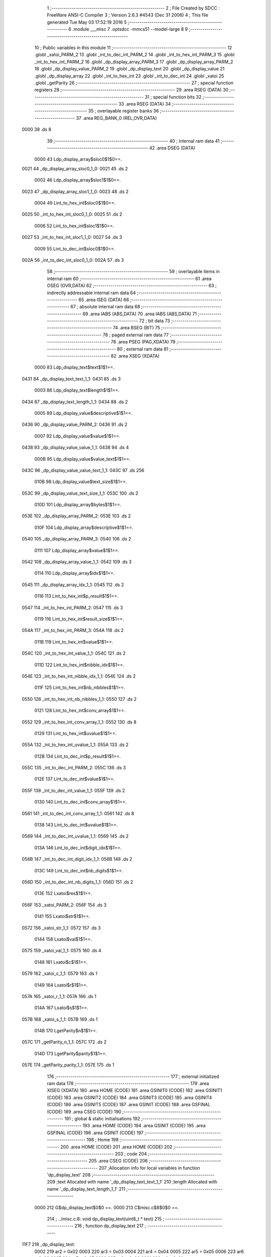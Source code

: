                               1 ;--------------------------------------------------------
                              2 ; File Created by SDCC : FreeWare ANSI-C Compiler
                              3 ; Version 2.6.3 #4543 (Dec 31 2006)
                              4 ; This file generated Tue May 03 17:52:19 2016
                              5 ;--------------------------------------------------------
                              6 	.module ___misc
                              7 	.optsdcc -mmcs51 --model-large
                              8 	
                              9 ;--------------------------------------------------------
                             10 ; Public variables in this module
                             11 ;--------------------------------------------------------
                             12 	.globl _xatoi_PARM_2
                             13 	.globl _int_to_dec_int_PARM_2
                             14 	.globl _int_to_hex_int_PARM_3
                             15 	.globl _int_to_hex_int_PARM_2
                             16 	.globl _dp_display_array_PARM_3
                             17 	.globl _dp_display_array_PARM_2
                             18 	.globl _dp_display_value_PARM_2
                             19 	.globl _dp_display_text
                             20 	.globl _dp_display_value
                             21 	.globl _dp_display_array
                             22 	.globl _int_to_hex_int
                             23 	.globl _int_to_dec_int
                             24 	.globl _xatoi
                             25 	.globl _getParity
                             26 ;--------------------------------------------------------
                             27 ; special function registers
                             28 ;--------------------------------------------------------
                             29 	.area RSEG    (DATA)
                             30 ;--------------------------------------------------------
                             31 ; special function bits
                             32 ;--------------------------------------------------------
                             33 	.area RSEG    (DATA)
                             34 ;--------------------------------------------------------
                             35 ; overlayable register banks
                             36 ;--------------------------------------------------------
                             37 	.area REG_BANK_0	(REL,OVR,DATA)
   0000                      38 	.ds 8
                             39 ;--------------------------------------------------------
                             40 ; internal ram data
                             41 ;--------------------------------------------------------
                             42 	.area DSEG    (DATA)
                    0000     43 Ldp_display_array$sloc0$1$0==.
   0021                      44 _dp_display_array_sloc0_1_0:
   0021                      45 	.ds 2
                    0002     46 Ldp_display_array$sloc1$1$0==.
   0023                      47 _dp_display_array_sloc1_1_0:
   0023                      48 	.ds 2
                    0004     49 Lint_to_hex_int$sloc0$1$0==.
   0025                      50 _int_to_hex_int_sloc0_1_0:
   0025                      51 	.ds 2
                    0006     52 Lint_to_hex_int$sloc1$1$0==.
   0027                      53 _int_to_hex_int_sloc1_1_0:
   0027                      54 	.ds 3
                    0009     55 Lint_to_dec_int$sloc0$1$0==.
   002A                      56 _int_to_dec_int_sloc0_1_0:
   002A                      57 	.ds 3
                             58 ;--------------------------------------------------------
                             59 ; overlayable items in internal ram 
                             60 ;--------------------------------------------------------
                             61 	.area OSEG    (OVR,DATA)
                             62 ;--------------------------------------------------------
                             63 ; indirectly addressable internal ram data
                             64 ;--------------------------------------------------------
                             65 	.area ISEG    (DATA)
                             66 ;--------------------------------------------------------
                             67 ; absolute internal ram data
                             68 ;--------------------------------------------------------
                             69 	.area IABS    (ABS,DATA)
                             70 	.area IABS    (ABS,DATA)
                             71 ;--------------------------------------------------------
                             72 ; bit data
                             73 ;--------------------------------------------------------
                             74 	.area BSEG    (BIT)
                             75 ;--------------------------------------------------------
                             76 ; paged external ram data
                             77 ;--------------------------------------------------------
                             78 	.area PSEG    (PAG,XDATA)
                             79 ;--------------------------------------------------------
                             80 ; external ram data
                             81 ;--------------------------------------------------------
                             82 	.area XSEG    (XDATA)
                    0000     83 Ldp_display_text$text$1$1==.
   0431                      84 _dp_display_text_text_1_1:
   0431                      85 	.ds 3
                    0003     86 Ldp_display_text$length$1$1==.
   0434                      87 _dp_display_text_length_1_1:
   0434                      88 	.ds 2
                    0005     89 Ldp_display_value$descriptive$1$1==.
   0436                      90 _dp_display_value_PARM_2:
   0436                      91 	.ds 2
                    0007     92 Ldp_display_value$value$1$1==.
   0438                      93 _dp_display_value_value_1_1:
   0438                      94 	.ds 4
                    000B     95 Ldp_display_value$value_text$1$1==.
   043C                      96 _dp_display_value_value_text_1_1:
   043C                      97 	.ds 256
                    010B     98 Ldp_display_value$text_size$1$1==.
   053C                      99 _dp_display_value_text_size_1_1:
   053C                     100 	.ds 2
                    010D    101 Ldp_display_array$bytes$1$1==.
   053E                     102 _dp_display_array_PARM_2:
   053E                     103 	.ds 2
                    010F    104 Ldp_display_array$descriptive$1$1==.
   0540                     105 _dp_display_array_PARM_3:
   0540                     106 	.ds 2
                    0111    107 Ldp_display_array$value$1$1==.
   0542                     108 _dp_display_array_value_1_1:
   0542                     109 	.ds 3
                    0114    110 Ldp_display_array$idx$1$1==.
   0545                     111 _dp_display_array_idx_1_1:
   0545                     112 	.ds 2
                    0116    113 Lint_to_hex_int$p_result$1$1==.
   0547                     114 _int_to_hex_int_PARM_2:
   0547                     115 	.ds 3
                    0119    116 Lint_to_hex_int$result_size$1$1==.
   054A                     117 _int_to_hex_int_PARM_3:
   054A                     118 	.ds 2
                    011B    119 Lint_to_hex_int$value$1$1==.
   054C                     120 _int_to_hex_int_value_1_1:
   054C                     121 	.ds 2
                    011D    122 Lint_to_hex_int$nibble_idx$1$1==.
   054E                     123 _int_to_hex_int_nibble_idx_1_1:
   054E                     124 	.ds 2
                    011F    125 Lint_to_hex_int$nb_nibbles$1$1==.
   0550                     126 _int_to_hex_int_nb_nibbles_1_1:
   0550                     127 	.ds 2
                    0121    128 Lint_to_hex_int$conv_array$1$1==.
   0552                     129 _int_to_hex_int_conv_array_1_1:
   0552                     130 	.ds 8
                    0129    131 Lint_to_hex_int$uvalue$1$1==.
   055A                     132 _int_to_hex_int_uvalue_1_1:
   055A                     133 	.ds 2
                    012B    134 Lint_to_dec_int$p_result$1$1==.
   055C                     135 _int_to_dec_int_PARM_2:
   055C                     136 	.ds 3
                    012E    137 Lint_to_dec_int$value$1$1==.
   055F                     138 _int_to_dec_int_value_1_1:
   055F                     139 	.ds 2
                    0130    140 Lint_to_dec_int$conv_array$1$1==.
   0561                     141 _int_to_dec_int_conv_array_1_1:
   0561                     142 	.ds 8
                    0138    143 Lint_to_dec_int$uvalue$1$1==.
   0569                     144 _int_to_dec_int_uvalue_1_1:
   0569                     145 	.ds 2
                    013A    146 Lint_to_dec_int$digit_idx$1$1==.
   056B                     147 _int_to_dec_int_digit_idx_1_1:
   056B                     148 	.ds 2
                    013C    149 Lint_to_dec_int$nb_digits$1$1==.
   056D                     150 _int_to_dec_int_nb_digits_1_1:
   056D                     151 	.ds 2
                    013E    152 Lxatoi$res$1$1==.
   056F                     153 _xatoi_PARM_2:
   056F                     154 	.ds 3
                    0141    155 Lxatoi$str$1$1==.
   0572                     156 _xatoi_str_1_1:
   0572                     157 	.ds 3
                    0144    158 Lxatoi$val$1$1==.
   0575                     159 _xatoi_val_1_1:
   0575                     160 	.ds 4
                    0148    161 Lxatoi$c$1$1==.
   0579                     162 _xatoi_c_1_1:
   0579                     163 	.ds 1
                    0149    164 Lxatoi$r$1$1==.
   057A                     165 _xatoi_r_1_1:
   057A                     166 	.ds 1
                    014A    167 Lxatoi$s$1$1==.
   057B                     168 _xatoi_s_1_1:
   057B                     169 	.ds 1
                    014B    170 LgetParity$n$1$1==.
   057C                     171 _getParity_n_1_1:
   057C                     172 	.ds 2
                    014D    173 LgetParity$parity$1$1==.
   057E                     174 _getParity_parity_1_1:
   057E                     175 	.ds 1
                            176 ;--------------------------------------------------------
                            177 ; external initialized ram data
                            178 ;--------------------------------------------------------
                            179 	.area XISEG   (XDATA)
                            180 	.area HOME    (CODE)
                            181 	.area GSINIT0 (CODE)
                            182 	.area GSINIT1 (CODE)
                            183 	.area GSINIT2 (CODE)
                            184 	.area GSINIT3 (CODE)
                            185 	.area GSINIT4 (CODE)
                            186 	.area GSINIT5 (CODE)
                            187 	.area GSINIT  (CODE)
                            188 	.area GSFINAL (CODE)
                            189 	.area CSEG    (CODE)
                            190 ;--------------------------------------------------------
                            191 ; global & static initialisations
                            192 ;--------------------------------------------------------
                            193 	.area HOME    (CODE)
                            194 	.area GSINIT  (CODE)
                            195 	.area GSFINAL (CODE)
                            196 	.area GSINIT  (CODE)
                            197 ;--------------------------------------------------------
                            198 ; Home
                            199 ;--------------------------------------------------------
                            200 	.area HOME    (CODE)
                            201 	.area HOME    (CODE)
                            202 ;--------------------------------------------------------
                            203 ; code
                            204 ;--------------------------------------------------------
                            205 	.area CSEG    (CODE)
                            206 ;------------------------------------------------------------
                            207 ;Allocation info for local variables in function 'dp_display_text'
                            208 ;------------------------------------------------------------
                            209 ;text                      Allocated with name '_dp_display_text_text_1_1'
                            210 ;length                    Allocated with name '_dp_display_text_length_1_1'
                            211 ;------------------------------------------------------------
                    0000    212 	G$dp_display_text$0$0 ==.
                    0000    213 	C$misc.c$8$0$0 ==.
                            214 ;	../misc.c:8: void dp_display_text(uint8_t * text)
                            215 ;	-----------------------------------------
                            216 ;	 function dp_display_text
                            217 ;	-----------------------------------------
   11F7                     218 _dp_display_text:
                    0002    219 	ar2 = 0x02
                    0003    220 	ar3 = 0x03
                    0004    221 	ar4 = 0x04
                    0005    222 	ar5 = 0x05
                    0006    223 	ar6 = 0x06
                    0007    224 	ar7 = 0x07
                    0000    225 	ar0 = 0x00
                    0001    226 	ar1 = 0x01
                            227 ;	genReceive
   11F7 AA F0               228 	mov	r2,b
   11F9 AB 83               229 	mov	r3,dph
   11FB E5 82               230 	mov	a,dpl
   11FD 90 04 31            231 	mov	dptr,#_dp_display_text_text_1_1
   1200 F0                  232 	movx	@dptr,a
   1201 A3                  233 	inc	dptr
   1202 EB                  234 	mov	a,r3
   1203 F0                  235 	movx	@dptr,a
   1204 A3                  236 	inc	dptr
   1205 EA                  237 	mov	a,r2
   1206 F0                  238 	movx	@dptr,a
                    0010    239 	C$misc.c$12$1$1 ==.
                            240 ;	../misc.c:12: length = 0;
                            241 ;	genAssign
   1207 90 04 34            242 	mov	dptr,#_dp_display_text_length_1_1
   120A E4                  243 	clr	a
   120B F0                  244 	movx	@dptr,a
   120C A3                  245 	inc	dptr
   120D F0                  246 	movx	@dptr,a
                    0017    247 	C$misc.c$13$1$1 ==.
                            248 ;	../misc.c:13: while (text[length++]!='\0');
                            249 ;	genAssign
   120E 90 04 31            250 	mov	dptr,#_dp_display_text_text_1_1
   1211 E0                  251 	movx	a,@dptr
   1212 FA                  252 	mov	r2,a
   1213 A3                  253 	inc	dptr
   1214 E0                  254 	movx	a,@dptr
   1215 FB                  255 	mov	r3,a
   1216 A3                  256 	inc	dptr
   1217 E0                  257 	movx	a,@dptr
   1218 FC                  258 	mov	r4,a
   1219                     259 00101$:
                            260 ;	genAssign
   1219 90 04 34            261 	mov	dptr,#_dp_display_text_length_1_1
   121C E0                  262 	movx	a,@dptr
   121D FD                  263 	mov	r5,a
   121E A3                  264 	inc	dptr
   121F E0                  265 	movx	a,@dptr
   1220 FE                  266 	mov	r6,a
                            267 ;	genPlus
   1221 90 04 34            268 	mov	dptr,#_dp_display_text_length_1_1
                            269 ;	genPlusIncr
   1224 74 01               270 	mov	a,#0x01
   1226 25 05               271 	add	a,ar5
   1228 F0                  272 	movx	@dptr,a
   1229 74 00               273 	mov	a,#0x00
   122B 35 06               274 	addc	a,ar6
   122D A3                  275 	inc	dptr
   122E F0                  276 	movx	@dptr,a
                            277 ;	genPlus
   122F E5 05               278 	mov	a,ar5
   1231 25 02               279 	add	a,ar2
   1233 FD                  280 	mov	r5,a
   1234 E5 06               281 	mov	a,ar6
   1236 35 03               282 	addc	a,ar3
   1238 FE                  283 	mov	r6,a
   1239 8C 07               284 	mov	ar7,r4
                            285 ;	genPointerGet
                            286 ;	genGenPointerGet
   123B 8D 82               287 	mov	dpl,r5
   123D 8E 83               288 	mov	dph,r6
   123F 8F F0               289 	mov	b,r7
   1241 12 71 69            290 	lcall	__gptrget
   1244 FD                  291 	mov	r5,a
                            292 ;	genCmpEq
                            293 ;	gencjneshort
   1245 BD 00 02            294 	cjne	r5,#0x00,00108$
   1248 80 03               295 	sjmp	00109$
   124A                     296 00108$:
   124A 02 12 19            297 	ljmp	00101$
   124D                     298 00109$:
                    0056    299 	C$misc.c$15$1$1 ==.
                            300 ;	../misc.c:15: UART_send(&g_stdio_uart, (uint8_t *)text,length);
                            301 ;	genAssign
   124D 90 04 34            302 	mov	dptr,#_dp_display_text_length_1_1
   1250 E0                  303 	movx	a,@dptr
   1251 FD                  304 	mov	r5,a
   1252 A3                  305 	inc	dptr
   1253 E0                  306 	movx	a,@dptr
   1254 FE                  307 	mov	r6,a
                            308 ;	genAssign
   1255 90 07 AF            309 	mov	dptr,#_UART_send_PARM_2
   1258 EA                  310 	mov	a,r2
   1259 F0                  311 	movx	@dptr,a
   125A A3                  312 	inc	dptr
   125B EB                  313 	mov	a,r3
   125C F0                  314 	movx	@dptr,a
   125D A3                  315 	inc	dptr
   125E EC                  316 	mov	a,r4
   125F F0                  317 	movx	@dptr,a
                            318 ;	genAssign
   1260 90 07 B2            319 	mov	dptr,#_UART_send_PARM_3
   1263 ED                  320 	mov	a,r5
   1264 F0                  321 	movx	@dptr,a
   1265 A3                  322 	inc	dptr
   1266 EE                  323 	mov	a,r6
   1267 F0                  324 	movx	@dptr,a
                            325 ;	genCall
   1268 75 82 02            326 	mov	dpl,#_g_stdio_uart
   126B 75 83 04            327 	mov	dph,#(_g_stdio_uart >> 8)
   126E 75 F0 00            328 	mov	b,#0x00
   1271 12 2F D9            329 	lcall	_UART_send
   1274                     330 00104$:
                    007D    331 	C$misc.c$16$1$1 ==.
                    007D    332 	XG$dp_display_text$0$0 ==.
   1274 22                  333 	ret
                            334 ;------------------------------------------------------------
                            335 ;Allocation info for local variables in function 'dp_display_value'
                            336 ;------------------------------------------------------------
                            337 ;descriptive               Allocated with name '_dp_display_value_PARM_2'
                            338 ;value                     Allocated with name '_dp_display_value_value_1_1'
                            339 ;value_text                Allocated with name '_dp_display_value_value_text_1_1'
                            340 ;text_size                 Allocated with name '_dp_display_value_text_size_1_1'
                            341 ;------------------------------------------------------------
                    007E    342 	G$dp_display_value$0$0 ==.
                    007E    343 	C$misc.c$18$1$1 ==.
                            344 ;	../misc.c:18: void dp_display_value(uint32_t value,DPUINT descriptive)
                            345 ;	-----------------------------------------
                            346 ;	 function dp_display_value
                            347 ;	-----------------------------------------
   1275                     348 _dp_display_value:
                            349 ;	genReceive
   1275 AA 82               350 	mov	r2,dpl
   1277 AB 83               351 	mov	r3,dph
   1279 AC F0               352 	mov	r4,b
   127B FD                  353 	mov	r5,a
   127C 90 04 38            354 	mov	dptr,#_dp_display_value_value_1_1
   127F EA                  355 	mov	a,r2
   1280 F0                  356 	movx	@dptr,a
   1281 A3                  357 	inc	dptr
   1282 EB                  358 	mov	a,r3
   1283 F0                  359 	movx	@dptr,a
   1284 A3                  360 	inc	dptr
   1285 EC                  361 	mov	a,r4
   1286 F0                  362 	movx	@dptr,a
   1287 A3                  363 	inc	dptr
   1288 ED                  364 	mov	a,r5
   1289 F0                  365 	movx	@dptr,a
                    0093    366 	C$misc.c$23$1$1 ==.
                            367 ;	../misc.c:23: if (descriptive == HEX)
                            368 ;	genAssign
   128A 90 04 36            369 	mov	dptr,#_dp_display_value_PARM_2
   128D E0                  370 	movx	a,@dptr
   128E FA                  371 	mov	r2,a
   128F A3                  372 	inc	dptr
   1290 E0                  373 	movx	a,@dptr
   1291 FB                  374 	mov	r3,a
                            375 ;	genIfx
   1292 EA                  376 	mov	a,r2
   1293 4B                  377 	orl	a,r3
                            378 ;	genIfxJump
   1294 60 03               379 	jz	00107$
   1296 02 12 D5            380 	ljmp	00102$
   1299                     381 00107$:
                    00A2    382 	C$misc.c$25$2$2 ==.
                            383 ;	../misc.c:25: text_size = int_to_hex_int( value, value_text, 8);
                            384 ;	genAssign
   1299 90 04 38            385 	mov	dptr,#_dp_display_value_value_1_1
   129C E0                  386 	movx	a,@dptr
   129D FA                  387 	mov	r2,a
   129E A3                  388 	inc	dptr
   129F E0                  389 	movx	a,@dptr
   12A0 FB                  390 	mov	r3,a
   12A1 A3                  391 	inc	dptr
   12A2 E0                  392 	movx	a,@dptr
   12A3 FC                  393 	mov	r4,a
   12A4 A3                  394 	inc	dptr
   12A5 E0                  395 	movx	a,@dptr
   12A6 FD                  396 	mov	r5,a
                            397 ;	genCast
                            398 ;	genCast
   12A7 90 05 47            399 	mov	dptr,#_int_to_hex_int_PARM_2
   12AA 74 3C               400 	mov	a,#_dp_display_value_value_text_1_1
   12AC F0                  401 	movx	@dptr,a
   12AD A3                  402 	inc	dptr
   12AE 74 04               403 	mov	a,#(_dp_display_value_value_text_1_1 >> 8)
   12B0 F0                  404 	movx	@dptr,a
   12B1 A3                  405 	inc	dptr
   12B2 74 00               406 	mov	a,#0x0
   12B4 F0                  407 	movx	@dptr,a
                            408 ;	genAssign
   12B5 90 05 4A            409 	mov	dptr,#_int_to_hex_int_PARM_3
   12B8 74 08               410 	mov	a,#0x08
   12BA F0                  411 	movx	@dptr,a
   12BB E4                  412 	clr	a
   12BC A3                  413 	inc	dptr
   12BD F0                  414 	movx	@dptr,a
                            415 ;	genCall
   12BE 8A 82               416 	mov	dpl,r2
   12C0 8B 83               417 	mov	dph,r3
   12C2 12 14 11            418 	lcall	_int_to_hex_int
   12C5 E5 82               419 	mov	a,dpl
   12C7 85 83 F0            420 	mov	b,dph
                            421 ;	genAssign
   12CA 90 05 3C            422 	mov	dptr,#_dp_display_value_text_size_1_1
   12CD F0                  423 	movx	@dptr,a
   12CE A3                  424 	inc	dptr
   12CF E5 F0               425 	mov	a,b
   12D1 F0                  426 	movx	@dptr,a
   12D2 02 13 05            427 	ljmp	00103$
   12D5                     428 00102$:
                    00DE    429 	C$misc.c$29$2$3 ==.
                            430 ;	../misc.c:29: text_size = int_to_dec_int( value, value_text);
                            431 ;	genAssign
   12D5 90 04 38            432 	mov	dptr,#_dp_display_value_value_1_1
   12D8 E0                  433 	movx	a,@dptr
   12D9 FA                  434 	mov	r2,a
   12DA A3                  435 	inc	dptr
   12DB E0                  436 	movx	a,@dptr
   12DC FB                  437 	mov	r3,a
   12DD A3                  438 	inc	dptr
   12DE E0                  439 	movx	a,@dptr
   12DF FC                  440 	mov	r4,a
   12E0 A3                  441 	inc	dptr
   12E1 E0                  442 	movx	a,@dptr
   12E2 FD                  443 	mov	r5,a
                            444 ;	genCast
                            445 ;	genCast
   12E3 90 05 5C            446 	mov	dptr,#_int_to_dec_int_PARM_2
   12E6 74 3C               447 	mov	a,#_dp_display_value_value_text_1_1
   12E8 F0                  448 	movx	@dptr,a
   12E9 A3                  449 	inc	dptr
   12EA 74 04               450 	mov	a,#(_dp_display_value_value_text_1_1 >> 8)
   12EC F0                  451 	movx	@dptr,a
   12ED A3                  452 	inc	dptr
   12EE 74 00               453 	mov	a,#0x0
   12F0 F0                  454 	movx	@dptr,a
                            455 ;	genCall
   12F1 8A 82               456 	mov	dpl,r2
   12F3 8B 83               457 	mov	dph,r3
   12F5 12 15 AA            458 	lcall	_int_to_dec_int
   12F8 E5 82               459 	mov	a,dpl
   12FA 85 83 F0            460 	mov	b,dph
                            461 ;	genAssign
   12FD 90 05 3C            462 	mov	dptr,#_dp_display_value_text_size_1_1
   1300 F0                  463 	movx	@dptr,a
   1301 A3                  464 	inc	dptr
   1302 E5 F0               465 	mov	a,b
   1304 F0                  466 	movx	@dptr,a
   1305                     467 00103$:
                    010E    468 	C$misc.c$31$1$1 ==.
                            469 ;	../misc.c:31: UART_send (&g_stdio_uart, value_text, text_size);
                            470 ;	genAssign
   1305 90 05 3C            471 	mov	dptr,#_dp_display_value_text_size_1_1
   1308 E0                  472 	movx	a,@dptr
   1309 FA                  473 	mov	r2,a
   130A A3                  474 	inc	dptr
   130B E0                  475 	movx	a,@dptr
   130C FB                  476 	mov	r3,a
                            477 ;	genAssign
   130D 90 07 AF            478 	mov	dptr,#_UART_send_PARM_2
   1310 74 3C               479 	mov	a,#_dp_display_value_value_text_1_1
   1312 F0                  480 	movx	@dptr,a
   1313 A3                  481 	inc	dptr
   1314 74 04               482 	mov	a,#(_dp_display_value_value_text_1_1 >> 8)
   1316 F0                  483 	movx	@dptr,a
   1317 A3                  484 	inc	dptr
   1318 74 00               485 	mov	a,#0x00
   131A F0                  486 	movx	@dptr,a
                            487 ;	genAssign
   131B 90 07 B2            488 	mov	dptr,#_UART_send_PARM_3
   131E EA                  489 	mov	a,r2
   131F F0                  490 	movx	@dptr,a
   1320 A3                  491 	inc	dptr
   1321 EB                  492 	mov	a,r3
   1322 F0                  493 	movx	@dptr,a
                            494 ;	genCall
   1323 75 82 02            495 	mov	dpl,#_g_stdio_uart
   1326 75 83 04            496 	mov	dph,#(_g_stdio_uart >> 8)
   1329 75 F0 00            497 	mov	b,#0x00
   132C 12 2F D9            498 	lcall	_UART_send
   132F                     499 00104$:
                    0138    500 	C$misc.c$33$1$1 ==.
                    0138    501 	XG$dp_display_value$0$0 ==.
   132F 22                  502 	ret
                            503 ;------------------------------------------------------------
                            504 ;Allocation info for local variables in function 'dp_display_array'
                            505 ;------------------------------------------------------------
                            506 ;sloc0                     Allocated with name '_dp_display_array_sloc0_1_0'
                            507 ;sloc1                     Allocated with name '_dp_display_array_sloc1_1_0'
                            508 ;bytes                     Allocated with name '_dp_display_array_PARM_2'
                            509 ;descriptive               Allocated with name '_dp_display_array_PARM_3'
                            510 ;value                     Allocated with name '_dp_display_array_value_1_1'
                            511 ;idx                       Allocated with name '_dp_display_array_idx_1_1'
                            512 ;------------------------------------------------------------
                    0139    513 	G$dp_display_array$0$0 ==.
                    0139    514 	C$misc.c$34$1$1 ==.
                            515 ;	../misc.c:34: void dp_display_array(uint8_t *value,DPUINT bytes, DPUINT descriptive)
                            516 ;	-----------------------------------------
                            517 ;	 function dp_display_array
                            518 ;	-----------------------------------------
   1330                     519 _dp_display_array:
                            520 ;	genReceive
   1330 AA F0               521 	mov	r2,b
   1332 AB 83               522 	mov	r3,dph
   1334 E5 82               523 	mov	a,dpl
   1336 90 05 42            524 	mov	dptr,#_dp_display_array_value_1_1
   1339 F0                  525 	movx	@dptr,a
   133A A3                  526 	inc	dptr
   133B EB                  527 	mov	a,r3
   133C F0                  528 	movx	@dptr,a
   133D A3                  529 	inc	dptr
   133E EA                  530 	mov	a,r2
   133F F0                  531 	movx	@dptr,a
                    0149    532 	C$misc.c$37$1$1 ==.
                            533 ;	../misc.c:37: for (idx=0;idx<bytes;idx++)
                            534 ;	genAssign
   1340 90 05 45            535 	mov	dptr,#_dp_display_array_idx_1_1
   1343 E4                  536 	clr	a
   1344 F0                  537 	movx	@dptr,a
   1345 A3                  538 	inc	dptr
   1346 F0                  539 	movx	@dptr,a
                            540 ;	genAssign
   1347 90 05 42            541 	mov	dptr,#_dp_display_array_value_1_1
   134A E0                  542 	movx	a,@dptr
   134B FA                  543 	mov	r2,a
   134C A3                  544 	inc	dptr
   134D E0                  545 	movx	a,@dptr
   134E FB                  546 	mov	r3,a
   134F A3                  547 	inc	dptr
   1350 E0                  548 	movx	a,@dptr
   1351 FC                  549 	mov	r4,a
                            550 ;	genAssign
   1352 90 05 40            551 	mov	dptr,#_dp_display_array_PARM_3
   1355 E0                  552 	movx	a,@dptr
   1356 F5 23               553 	mov	_dp_display_array_sloc1_1_0,a
   1358 A3                  554 	inc	dptr
   1359 E0                  555 	movx	a,@dptr
   135A F5 24               556 	mov	(_dp_display_array_sloc1_1_0 + 1),a
                            557 ;	genAssign
   135C 90 05 3E            558 	mov	dptr,#_dp_display_array_PARM_2
   135F E0                  559 	movx	a,@dptr
   1360 FF                  560 	mov	r7,a
   1361 A3                  561 	inc	dptr
   1362 E0                  562 	movx	a,@dptr
   1363 F8                  563 	mov	r0,a
   1364                     564 00101$:
                            565 ;	genIpush
                            566 ;	genAssign
   1364 90 05 45            567 	mov	dptr,#_dp_display_array_idx_1_1
   1367 E0                  568 	movx	a,@dptr
   1368 F5 21               569 	mov	_dp_display_array_sloc0_1_0,a
   136A A3                  570 	inc	dptr
   136B E0                  571 	movx	a,@dptr
   136C F5 22               572 	mov	(_dp_display_array_sloc0_1_0 + 1),a
                            573 ;	genAssign
   136E A9 21               574 	mov	r1,_dp_display_array_sloc0_1_0
   1370 AD 22               575 	mov	r5,(_dp_display_array_sloc0_1_0 + 1)
                            576 ;	genCmpLt
                            577 ;	genCmp
   1372 C3                  578 	clr	c
   1373 E9                  579 	mov	a,r1
   1374 9F                  580 	subb	a,r7
   1375 ED                  581 	mov	a,r5
   1376 98                  582 	subb	a,r0
   1377 E4                  583 	clr	a
   1378 33                  584 	rlc	a
                            585 ;	genIpop
                            586 ;	genIfx
                            587 ;	genIfxJump
   1379 70 03               588 	jnz	00109$
   137B 02 14 10            589 	ljmp	00105$
   137E                     590 00109$:
                    0187    591 	C$misc.c$39$2$2 ==.
                            592 ;	../misc.c:39: dp_display_value(value[bytes-1-idx], descriptive);
                            593 ;	genMinus
                            594 ;	genMinusDec
   137E EF                  595 	mov	a,r7
   137F 24 FF               596 	add	a,#0xff
   1381 F9                  597 	mov	r1,a
   1382 E8                  598 	mov	a,r0
   1383 34 FF               599 	addc	a,#0xff
   1385 FD                  600 	mov	r5,a
                            601 ;	genMinus
   1386 E9                  602 	mov	a,r1
   1387 C3                  603 	clr	c
   1388 95 21               604 	subb	a,_dp_display_array_sloc0_1_0
   138A F9                  605 	mov	r1,a
   138B ED                  606 	mov	a,r5
   138C 95 22               607 	subb	a,(_dp_display_array_sloc0_1_0 + 1)
   138E FD                  608 	mov	r5,a
                            609 ;	genPlus
   138F E5 01               610 	mov	a,ar1
   1391 25 02               611 	add	a,ar2
   1393 F9                  612 	mov	r1,a
   1394 E5 05               613 	mov	a,ar5
   1396 35 03               614 	addc	a,ar3
   1398 FD                  615 	mov	r5,a
   1399 8C 06               616 	mov	ar6,r4
                            617 ;	genPointerGet
                            618 ;	genGenPointerGet
   139B 89 82               619 	mov	dpl,r1
   139D 8D 83               620 	mov	dph,r5
   139F 8E F0               621 	mov	b,r6
   13A1 12 71 69            622 	lcall	__gptrget
   13A4 F9                  623 	mov	r1,a
                            624 ;	genIpush
   13A5 C0 02               625 	push	ar2
   13A7 C0 03               626 	push	ar3
   13A9 C0 04               627 	push	ar4
                            628 ;	genCast
   13AB 7D 00               629 	mov	r5,#0x00
   13AD 7E 00               630 	mov	r6,#0x00
   13AF 7A 00               631 	mov	r2,#0x00
                            632 ;	genAssign
   13B1 90 04 36            633 	mov	dptr,#_dp_display_value_PARM_2
   13B4 E5 23               634 	mov	a,_dp_display_array_sloc1_1_0
   13B6 F0                  635 	movx	@dptr,a
   13B7 A3                  636 	inc	dptr
   13B8 E5 24               637 	mov	a,(_dp_display_array_sloc1_1_0 + 1)
   13BA F0                  638 	movx	@dptr,a
                            639 ;	genCall
   13BB 89 82               640 	mov	dpl,r1
   13BD 8D 83               641 	mov	dph,r5
   13BF 8E F0               642 	mov	b,r6
   13C1 EA                  643 	mov	a,r2
   13C2 C0 02               644 	push	ar2
   13C4 C0 03               645 	push	ar3
   13C6 C0 04               646 	push	ar4
   13C8 C0 07               647 	push	ar7
   13CA C0 00               648 	push	ar0
   13CC 12 12 75            649 	lcall	_dp_display_value
   13CF D0 00               650 	pop	ar0
   13D1 D0 07               651 	pop	ar7
   13D3 D0 04               652 	pop	ar4
   13D5 D0 03               653 	pop	ar3
   13D7 D0 02               654 	pop	ar2
                    01E2    655 	C$misc.c$40$2$2 ==.
                            656 ;	../misc.c:40: dp_display_text(" ");
                            657 ;	genCall
   13D9 75 82 38            658 	mov	dpl,#__str_0
   13DC 75 83 72            659 	mov	dph,#(__str_0 >> 8)
   13DF 75 F0 80            660 	mov	b,#0x80
   13E2 C0 02               661 	push	ar2
   13E4 C0 03               662 	push	ar3
   13E6 C0 04               663 	push	ar4
   13E8 C0 07               664 	push	ar7
   13EA C0 00               665 	push	ar0
   13EC 12 11 F7            666 	lcall	_dp_display_text
   13EF D0 00               667 	pop	ar0
   13F1 D0 07               668 	pop	ar7
   13F3 D0 04               669 	pop	ar4
   13F5 D0 03               670 	pop	ar3
   13F7 D0 02               671 	pop	ar2
                    0202    672 	C$misc.c$37$1$1 ==.
                            673 ;	../misc.c:37: for (idx=0;idx<bytes;idx++)
                            674 ;	genPlus
   13F9 90 05 45            675 	mov	dptr,#_dp_display_array_idx_1_1
                            676 ;	genPlusIncr
   13FC 74 01               677 	mov	a,#0x01
   13FE 25 21               678 	add	a,_dp_display_array_sloc0_1_0
   1400 F0                  679 	movx	@dptr,a
   1401 74 00               680 	mov	a,#0x00
   1403 35 22               681 	addc	a,(_dp_display_array_sloc0_1_0 + 1)
   1405 A3                  682 	inc	dptr
   1406 F0                  683 	movx	@dptr,a
                            684 ;	genIpop
   1407 D0 04               685 	pop	ar4
   1409 D0 03               686 	pop	ar3
   140B D0 02               687 	pop	ar2
   140D 02 13 64            688 	ljmp	00101$
   1410                     689 00105$:
                    0219    690 	C$misc.c$43$1$1 ==.
                    0219    691 	XG$dp_display_array$0$0 ==.
   1410 22                  692 	ret
                            693 ;------------------------------------------------------------
                            694 ;Allocation info for local variables in function 'int_to_hex_int'
                            695 ;------------------------------------------------------------
                            696 ;sloc0                     Allocated with name '_int_to_hex_int_sloc0_1_0'
                            697 ;sloc1                     Allocated with name '_int_to_hex_int_sloc1_1_0'
                            698 ;p_result                  Allocated with name '_int_to_hex_int_PARM_2'
                            699 ;result_size               Allocated with name '_int_to_hex_int_PARM_3'
                            700 ;value                     Allocated with name '_int_to_hex_int_value_1_1'
                            701 ;nibble_idx                Allocated with name '_int_to_hex_int_nibble_idx_1_1'
                            702 ;nb_nibbles                Allocated with name '_int_to_hex_int_nb_nibbles_1_1'
                            703 ;conv_array                Allocated with name '_int_to_hex_int_conv_array_1_1'
                            704 ;uvalue                    Allocated with name '_int_to_hex_int_uvalue_1_1'
                            705 ;nibble                    Allocated with name '_int_to_hex_int_nibble_2_2'
                            706 ;------------------------------------------------------------
                    021A    707 	G$int_to_hex_int$0$0 ==.
                    021A    708 	C$misc.c$48$1$1 ==.
                            709 ;	../misc.c:48: DPUINT int_to_hex_int(DPUINT value, uint8_t * p_result, DPUINT result_size)
                            710 ;	-----------------------------------------
                            711 ;	 function int_to_hex_int
                            712 ;	-----------------------------------------
   1411                     713 _int_to_hex_int:
                            714 ;	genReceive
   1411 AA 83               715 	mov	r2,dph
   1413 E5 82               716 	mov	a,dpl
   1415 90 05 4C            717 	mov	dptr,#_int_to_hex_int_value_1_1
   1418 F0                  718 	movx	@dptr,a
   1419 A3                  719 	inc	dptr
   141A EA                  720 	mov	a,r2
   141B F0                  721 	movx	@dptr,a
                    0225    722 	C$misc.c$53$1$1 ==.
                            723 ;	../misc.c:53: nibble_idx = 0;
                            724 ;	genAssign
   141C 90 05 4E            725 	mov	dptr,#_int_to_hex_int_nibble_idx_1_1
   141F E4                  726 	clr	a
   1420 F0                  727 	movx	@dptr,a
   1421 A3                  728 	inc	dptr
   1422 F0                  729 	movx	@dptr,a
                    022C    730 	C$misc.c$54$1$1 ==.
                            731 ;	../misc.c:54: uvalue = (unsigned int)value;
                            732 ;	genAssign
   1423 90 05 4C            733 	mov	dptr,#_int_to_hex_int_value_1_1
   1426 E0                  734 	movx	a,@dptr
   1427 FA                  735 	mov	r2,a
   1428 A3                  736 	inc	dptr
   1429 E0                  737 	movx	a,@dptr
   142A FB                  738 	mov	r3,a
                            739 ;	genAssign
   142B 90 05 5A            740 	mov	dptr,#_int_to_hex_int_uvalue_1_1
   142E EA                  741 	mov	a,r2
   142F F0                  742 	movx	@dptr,a
   1430 A3                  743 	inc	dptr
   1431 EB                  744 	mov	a,r3
   1432 F0                  745 	movx	@dptr,a
                    023C    746 	C$misc.c$56$2$2 ==.
                            747 ;	../misc.c:56: do {
   1433                     748 00105$:
                    023C    749 	C$misc.c$57$2$2 ==.
                            750 ;	../misc.c:57: int nibble = uvalue & 0x0F;
                            751 ;	genAssign
   1433 90 05 5A            752 	mov	dptr,#_int_to_hex_int_uvalue_1_1
   1436 E0                  753 	movx	a,@dptr
   1437 FA                  754 	mov	r2,a
   1438 A3                  755 	inc	dptr
   1439 E0                  756 	movx	a,@dptr
   143A FB                  757 	mov	r3,a
                            758 ;	genAnd
   143B 53 02 0F            759 	anl	ar2,#0x0F
   143E 7B 00               760 	mov	r3,#0x00
                    0249    761 	C$misc.c$59$2$2 ==.
                            762 ;	../misc.c:59: if ( nibble < 10 )
                            763 ;	genAssign
   1440 8A 04               764 	mov	ar4,r2
   1442 8B 05               765 	mov	ar5,r3
                            766 ;	genCmpLt
                            767 ;	genCmp
   1444 C3                  768 	clr	c
   1445 EC                  769 	mov	a,r4
   1446 94 0A               770 	subb	a,#0x0A
   1448 ED                  771 	mov	a,r5
   1449 64 80               772 	xrl	a,#0x80
   144B 94 80               773 	subb	a,#0x80
                            774 ;	genIfxJump
   144D 40 03               775 	jc	00121$
   144F 02 14 74            776 	ljmp	00102$
   1452                     777 00121$:
                    025B    778 	C$misc.c$60$2$2 ==.
                            779 ;	../misc.c:60: conv_array[nibble_idx] = nibble + '0';
                            780 ;	genAssign
   1452 90 05 4E            781 	mov	dptr,#_int_to_hex_int_nibble_idx_1_1
   1455 E0                  782 	movx	a,@dptr
   1456 FC                  783 	mov	r4,a
   1457 A3                  784 	inc	dptr
   1458 E0                  785 	movx	a,@dptr
   1459 FD                  786 	mov	r5,a
                            787 ;	genPlus
   145A E5 04               788 	mov	a,ar4
   145C 24 52               789 	add	a,#_int_to_hex_int_conv_array_1_1
   145E F5 82               790 	mov	dpl,a
   1460 E5 05               791 	mov	a,ar5
   1462 34 05               792 	addc	a,#(_int_to_hex_int_conv_array_1_1 >> 8)
   1464 F5 83               793 	mov	dph,a
                            794 ;	genAssign
   1466 8A 04               795 	mov	ar4,r2
   1468 8B 05               796 	mov	ar5,r3
                            797 ;	genCast
                            798 ;	genPlus
                            799 ;	genPlusIncr
   146A 74 30               800 	mov	a,#0x30
   146C 25 04               801 	add	a,ar4
   146E FC                  802 	mov	r4,a
                            803 ;	genPointerSet
                            804 ;     genFarPointerSet
   146F EC                  805 	mov	a,r4
   1470 F0                  806 	movx	@dptr,a
   1471 02 14 8F            807 	ljmp	00103$
   1474                     808 00102$:
                    027D    809 	C$misc.c$62$2$2 ==.
                            810 ;	../misc.c:62: conv_array[nibble_idx] = nibble  - 10 + 'A';
                            811 ;	genAssign
   1474 90 05 4E            812 	mov	dptr,#_int_to_hex_int_nibble_idx_1_1
   1477 E0                  813 	movx	a,@dptr
   1478 FC                  814 	mov	r4,a
   1479 A3                  815 	inc	dptr
   147A E0                  816 	movx	a,@dptr
   147B FD                  817 	mov	r5,a
                            818 ;	genPlus
   147C E5 04               819 	mov	a,ar4
   147E 24 52               820 	add	a,#_int_to_hex_int_conv_array_1_1
   1480 F5 82               821 	mov	dpl,a
   1482 E5 05               822 	mov	a,ar5
   1484 34 05               823 	addc	a,#(_int_to_hex_int_conv_array_1_1 >> 8)
   1486 F5 83               824 	mov	dph,a
                            825 ;	genAssign
                            826 ;	genCast
                            827 ;	genPlus
                            828 ;	genPlusIncr
   1488 74 37               829 	mov	a,#0x37
   148A 25 02               830 	add	a,ar2
   148C FA                  831 	mov	r2,a
                            832 ;	genPointerSet
                            833 ;     genFarPointerSet
   148D EA                  834 	mov	a,r2
   148E F0                  835 	movx	@dptr,a
   148F                     836 00103$:
                    0298    837 	C$misc.c$63$2$2 ==.
                            838 ;	../misc.c:63: uvalue = (uvalue >> 4);
                            839 ;	genAssign
   148F 90 05 5A            840 	mov	dptr,#_int_to_hex_int_uvalue_1_1
   1492 E0                  841 	movx	a,@dptr
   1493 FA                  842 	mov	r2,a
   1494 A3                  843 	inc	dptr
   1495 E0                  844 	movx	a,@dptr
   1496 FB                  845 	mov	r3,a
                            846 ;	genRightShift
                            847 ;	genRightShiftLiteral
                            848 ;	genrshTwo
   1497 EB                  849 	mov	a,r3
   1498 C4                  850 	swap	a
   1499 CA                  851 	xch	a,r2
   149A C4                  852 	swap	a
   149B 54 0F               853 	anl	a,#0x0f
   149D 6A                  854 	xrl	a,r2
   149E CA                  855 	xch	a,r2
   149F 54 0F               856 	anl	a,#0x0f
   14A1 CA                  857 	xch	a,r2
   14A2 6A                  858 	xrl	a,r2
   14A3 CA                  859 	xch	a,r2
   14A4 FB                  860 	mov	r3,a
                            861 ;	genAssign
   14A5 90 05 5A            862 	mov	dptr,#_int_to_hex_int_uvalue_1_1
   14A8 EA                  863 	mov	a,r2
   14A9 F0                  864 	movx	@dptr,a
   14AA A3                  865 	inc	dptr
   14AB EB                  866 	mov	a,r3
   14AC F0                  867 	movx	@dptr,a
                    02B6    868 	C$misc.c$64$2$2 ==.
                            869 ;	../misc.c:64: nibble_idx++;
                            870 ;	genAssign
   14AD 90 05 4E            871 	mov	dptr,#_int_to_hex_int_nibble_idx_1_1
   14B0 E0                  872 	movx	a,@dptr
   14B1 FA                  873 	mov	r2,a
   14B2 A3                  874 	inc	dptr
   14B3 E0                  875 	movx	a,@dptr
   14B4 FB                  876 	mov	r3,a
                            877 ;	genPlus
   14B5 90 05 4E            878 	mov	dptr,#_int_to_hex_int_nibble_idx_1_1
                            879 ;	genPlusIncr
   14B8 74 01               880 	mov	a,#0x01
   14BA 25 02               881 	add	a,ar2
   14BC F0                  882 	movx	@dptr,a
   14BD 74 00               883 	mov	a,#0x00
   14BF 35 03               884 	addc	a,ar3
   14C1 A3                  885 	inc	dptr
   14C2 F0                  886 	movx	@dptr,a
                    02CC    887 	C$misc.c$65$1$1 ==.
                            888 ;	../misc.c:65: } while ( ( nibble_idx < NB_NIBBLES_IN_INT ) && ( uvalue > 0 ) );
                            889 ;	genAssign
   14C3 90 05 4E            890 	mov	dptr,#_int_to_hex_int_nibble_idx_1_1
   14C6 E0                  891 	movx	a,@dptr
   14C7 FA                  892 	mov	r2,a
   14C8 A3                  893 	inc	dptr
   14C9 E0                  894 	movx	a,@dptr
   14CA FB                  895 	mov	r3,a
                            896 ;	genCmpLt
                            897 ;	genCmp
   14CB C3                  898 	clr	c
   14CC EA                  899 	mov	a,r2
   14CD 94 08               900 	subb	a,#0x08
   14CF EB                  901 	mov	a,r3
   14D0 64 80               902 	xrl	a,#0x80
   14D2 94 80               903 	subb	a,#0x80
                            904 ;	genIfxJump
   14D4 40 03               905 	jc	00122$
   14D6 02 14 E8            906 	ljmp	00107$
   14D9                     907 00122$:
                            908 ;	genAssign
   14D9 90 05 5A            909 	mov	dptr,#_int_to_hex_int_uvalue_1_1
   14DC E0                  910 	movx	a,@dptr
   14DD FA                  911 	mov	r2,a
   14DE A3                  912 	inc	dptr
   14DF E0                  913 	movx	a,@dptr
   14E0 FB                  914 	mov	r3,a
                            915 ;	genIfx
   14E1 EA                  916 	mov	a,r2
   14E2 4B                  917 	orl	a,r3
                            918 ;	genIfxJump
   14E3 60 03               919 	jz	00123$
   14E5 02 14 33            920 	ljmp	00105$
   14E8                     921 00123$:
   14E8                     922 00107$:
                    02F1    923 	C$misc.c$67$1$1 ==.
                            924 ;	../misc.c:67: nb_nibbles = nibble_idx;
                            925 ;	genAssign
   14E8 90 05 4E            926 	mov	dptr,#_int_to_hex_int_nibble_idx_1_1
   14EB E0                  927 	movx	a,@dptr
   14EC FA                  928 	mov	r2,a
   14ED A3                  929 	inc	dptr
   14EE E0                  930 	movx	a,@dptr
   14EF FB                  931 	mov	r3,a
                            932 ;	genAssign
   14F0 90 05 50            933 	mov	dptr,#_int_to_hex_int_nb_nibbles_1_1
   14F3 EA                  934 	mov	a,r2
   14F4 F0                  935 	movx	@dptr,a
   14F5 A3                  936 	inc	dptr
   14F6 EB                  937 	mov	a,r3
   14F7 F0                  938 	movx	@dptr,a
                    0301    939 	C$misc.c$68$1$1 ==.
                            940 ;	../misc.c:68: for ( nibble_idx = 0; (nibble_idx < nb_nibbles) && (nibble_idx < result_size) ;nibble_idx++ )
                            941 ;	genAssign
   14F8 90 05 4E            942 	mov	dptr,#_int_to_hex_int_nibble_idx_1_1
   14FB E4                  943 	clr	a
   14FC F0                  944 	movx	@dptr,a
   14FD A3                  945 	inc	dptr
   14FE F0                  946 	movx	@dptr,a
                            947 ;	genAssign
   14FF 90 05 4A            948 	mov	dptr,#_int_to_hex_int_PARM_3
   1502 E0                  949 	movx	a,@dptr
   1503 FA                  950 	mov	r2,a
   1504 A3                  951 	inc	dptr
   1505 E0                  952 	movx	a,@dptr
   1506 FB                  953 	mov	r3,a
                            954 ;	genAssign
   1507 90 05 47            955 	mov	dptr,#_int_to_hex_int_PARM_2
   150A E0                  956 	movx	a,@dptr
   150B FC                  957 	mov	r4,a
   150C A3                  958 	inc	dptr
   150D E0                  959 	movx	a,@dptr
   150E FD                  960 	mov	r5,a
   150F A3                  961 	inc	dptr
   1510 E0                  962 	movx	a,@dptr
   1511 FE                  963 	mov	r6,a
                            964 ;	genAssign
   1512 90 05 50            965 	mov	dptr,#_int_to_hex_int_nb_nibbles_1_1
   1515 E0                  966 	movx	a,@dptr
   1516 FF                  967 	mov	r7,a
   1517 A3                  968 	inc	dptr
   1518 E0                  969 	movx	a,@dptr
   1519 F8                  970 	mov	r0,a
   151A                     971 00109$:
                            972 ;	genAssign
   151A 90 05 4E            973 	mov	dptr,#_int_to_hex_int_nibble_idx_1_1
   151D E0                  974 	movx	a,@dptr
   151E F5 25               975 	mov	_int_to_hex_int_sloc0_1_0,a
   1520 A3                  976 	inc	dptr
   1521 E0                  977 	movx	a,@dptr
   1522 F5 26               978 	mov	(_int_to_hex_int_sloc0_1_0 + 1),a
                            979 ;	genCmpLt
                            980 ;	genCmp
   1524 C3                  981 	clr	c
   1525 E5 25               982 	mov	a,_int_to_hex_int_sloc0_1_0
   1527 9F                  983 	subb	a,r7
   1528 E5 26               984 	mov	a,(_int_to_hex_int_sloc0_1_0 + 1)
   152A 64 80               985 	xrl	a,#0x80
   152C 88 F0               986 	mov	b,r0
   152E 63 F0 80            987 	xrl	b,#0x80
   1531 95 F0               988 	subb	a,b
                            989 ;	genIfxJump
   1533 40 03               990 	jc	00124$
   1535 02 15 9D            991 	ljmp	00112$
   1538                     992 00124$:
                            993 ;	genIpush
   1538 C0 04               994 	push	ar4
   153A C0 05               995 	push	ar5
   153C C0 06               996 	push	ar6
                            997 ;	genAssign
   153E A9 25               998 	mov	r1,_int_to_hex_int_sloc0_1_0
   1540 AC 26               999 	mov	r4,(_int_to_hex_int_sloc0_1_0 + 1)
                           1000 ;	genCmpLt
                           1001 ;	genCmp
   1542 C3                 1002 	clr	c
   1543 E9                 1003 	mov	a,r1
   1544 9A                 1004 	subb	a,r2
   1545 EC                 1005 	mov	a,r4
   1546 9B                 1006 	subb	a,r3
   1547 E4                 1007 	clr	a
   1548 33                 1008 	rlc	a
                           1009 ;	genIpop
   1549 D0 06              1010 	pop	ar6
   154B D0 05              1011 	pop	ar5
   154D D0 04              1012 	pop	ar4
                           1013 ;	genIfx
                           1014 ;	genIfxJump
   154F 70 03              1015 	jnz	00125$
   1551 02 15 9D           1016 	ljmp	00112$
   1554                    1017 00125$:
                    035D   1018 	C$misc.c$70$1$1 ==.
                           1019 ;	../misc.c:70: p_result[nibble_idx] = conv_array[nb_nibbles - nibble_idx - 1];
                           1020 ;	genIpush
   1554 C0 02              1021 	push	ar2
   1556 C0 03              1022 	push	ar3
                           1023 ;	genPlus
   1558 E5 25              1024 	mov	a,_int_to_hex_int_sloc0_1_0
   155A 25 04              1025 	add	a,ar4
   155C F5 27              1026 	mov	_int_to_hex_int_sloc1_1_0,a
   155E E5 26              1027 	mov	a,(_int_to_hex_int_sloc0_1_0 + 1)
   1560 35 05              1028 	addc	a,ar5
   1562 F5 28              1029 	mov	(_int_to_hex_int_sloc1_1_0 + 1),a
   1564 8E 29              1030 	mov	(_int_to_hex_int_sloc1_1_0 + 2),r6
                           1031 ;	genCast
   1566 8F 02              1032 	mov	ar2,r7
                           1033 ;	genCast
   1568 AB 25              1034 	mov	r3,_int_to_hex_int_sloc0_1_0
                           1035 ;	genMinus
   156A EA                 1036 	mov	a,r2
   156B C3                 1037 	clr	c
   156C 95 03              1038 	subb	a,ar3
                           1039 ;	genMinus
                           1040 ;	genMinusDec
   156E 14                 1041 	dec	a
                           1042 ;	genPlus
   156F 24 52              1043 	add	a,#_int_to_hex_int_conv_array_1_1
   1571 F5 82              1044 	mov	dpl,a
   1573 74 05              1045 	mov	a,#(_int_to_hex_int_conv_array_1_1 >> 8)
   1575 34 00              1046 	addc	a,#0x00
   1577 F5 83              1047 	mov	dph,a
                           1048 ;	genPointerGet
                           1049 ;	genFarPointerGet
   1579 E0                 1050 	movx	a,@dptr
   157A FA                 1051 	mov	r2,a
                           1052 ;	genPointerSet
                           1053 ;	genGenPointerSet
   157B 85 27 82           1054 	mov	dpl,_int_to_hex_int_sloc1_1_0
   157E 85 28 83           1055 	mov	dph,(_int_to_hex_int_sloc1_1_0 + 1)
   1581 85 29 F0           1056 	mov	b,(_int_to_hex_int_sloc1_1_0 + 2)
   1584 EA                 1057 	mov	a,r2
   1585 12 70 17           1058 	lcall	__gptrput
                    0391   1059 	C$misc.c$68$1$1 ==.
                           1060 ;	../misc.c:68: for ( nibble_idx = 0; (nibble_idx < nb_nibbles) && (nibble_idx < result_size) ;nibble_idx++ )
                           1061 ;	genPlus
   1588 90 05 4E           1062 	mov	dptr,#_int_to_hex_int_nibble_idx_1_1
                           1063 ;	genPlusIncr
   158B 74 01              1064 	mov	a,#0x01
   158D 25 25              1065 	add	a,_int_to_hex_int_sloc0_1_0
   158F F0                 1066 	movx	@dptr,a
   1590 74 00              1067 	mov	a,#0x00
   1592 35 26              1068 	addc	a,(_int_to_hex_int_sloc0_1_0 + 1)
   1594 A3                 1069 	inc	dptr
   1595 F0                 1070 	movx	@dptr,a
                           1071 ;	genIpop
   1596 D0 03              1072 	pop	ar3
   1598 D0 02              1073 	pop	ar2
   159A 02 15 1A           1074 	ljmp	00109$
   159D                    1075 00112$:
                    03A6   1076 	C$misc.c$72$1$1 ==.
                           1077 ;	../misc.c:72: return nibble_idx;
                           1078 ;	genAssign
   159D 90 05 4E           1079 	mov	dptr,#_int_to_hex_int_nibble_idx_1_1
   15A0 E0                 1080 	movx	a,@dptr
   15A1 FA                 1081 	mov	r2,a
   15A2 A3                 1082 	inc	dptr
   15A3 E0                 1083 	movx	a,@dptr
   15A4 FB                 1084 	mov	r3,a
                           1085 ;	genRet
   15A5 8A 82              1086 	mov	dpl,r2
   15A7 8B 83              1087 	mov	dph,r3
   15A9                    1088 00113$:
                    03B2   1089 	C$misc.c$73$1$1 ==.
                    03B2   1090 	XG$int_to_hex_int$0$0 ==.
   15A9 22                 1091 	ret
                           1092 ;------------------------------------------------------------
                           1093 ;Allocation info for local variables in function 'int_to_dec_int'
                           1094 ;------------------------------------------------------------
                           1095 ;sloc0                     Allocated with name '_int_to_dec_int_sloc0_1_0'
                           1096 ;p_result                  Allocated with name '_int_to_dec_int_PARM_2'
                           1097 ;value                     Allocated with name '_int_to_dec_int_value_1_1'
                           1098 ;conv_array                Allocated with name '_int_to_dec_int_conv_array_1_1'
                           1099 ;uvalue                    Allocated with name '_int_to_dec_int_uvalue_1_1'
                           1100 ;remainder                 Allocated with name '_int_to_dec_int_remainder_1_1'
                           1101 ;digit_idx                 Allocated with name '_int_to_dec_int_digit_idx_1_1'
                           1102 ;nb_digits                 Allocated with name '_int_to_dec_int_nb_digits_1_1'
                           1103 ;------------------------------------------------------------
                    03B3   1104 	G$int_to_dec_int$0$0 ==.
                    03B3   1105 	C$misc.c$75$1$1 ==.
                           1106 ;	../misc.c:75: DPUINT int_to_dec_int(DPUINT value, uint8_t * p_result)
                           1107 ;	-----------------------------------------
                           1108 ;	 function int_to_dec_int
                           1109 ;	-----------------------------------------
   15AA                    1110 _int_to_dec_int:
                           1111 ;	genReceive
   15AA AA 83              1112 	mov	r2,dph
   15AC E5 82              1113 	mov	a,dpl
   15AE 90 05 5F           1114 	mov	dptr,#_int_to_dec_int_value_1_1
   15B1 F0                 1115 	movx	@dptr,a
   15B2 A3                 1116 	inc	dptr
   15B3 EA                 1117 	mov	a,r2
   15B4 F0                 1118 	movx	@dptr,a
                    03BE   1119 	C$misc.c$83$1$1 ==.
                           1120 ;	../misc.c:83: uvalue = (unsigned int)value;
                           1121 ;	genAssign
   15B5 90 05 5F           1122 	mov	dptr,#_int_to_dec_int_value_1_1
   15B8 E0                 1123 	movx	a,@dptr
   15B9 FA                 1124 	mov	r2,a
   15BA A3                 1125 	inc	dptr
   15BB E0                 1126 	movx	a,@dptr
   15BC FB                 1127 	mov	r3,a
                           1128 ;	genAssign
   15BD 90 05 69           1129 	mov	dptr,#_int_to_dec_int_uvalue_1_1
   15C0 EA                 1130 	mov	a,r2
   15C1 F0                 1131 	movx	@dptr,a
   15C2 A3                 1132 	inc	dptr
   15C3 EB                 1133 	mov	a,r3
   15C4 F0                 1134 	movx	@dptr,a
                    03CE   1135 	C$misc.c$84$1$1 ==.
                           1136 ;	../misc.c:84: digit_idx=0;
                           1137 ;	genAssign
   15C5 90 05 6B           1138 	mov	dptr,#_int_to_dec_int_digit_idx_1_1
   15C8 E4                 1139 	clr	a
   15C9 F0                 1140 	movx	@dptr,a
   15CA A3                 1141 	inc	dptr
   15CB F0                 1142 	movx	@dptr,a
                    03D5   1143 	C$misc.c$85$1$1 ==.
                           1144 ;	../misc.c:85: if (uvalue)
                           1145 ;	genIfx
   15CC EA                 1146 	mov	a,r2
   15CD 4B                 1147 	orl	a,r3
                           1148 ;	genIfxJump
   15CE 70 03              1149 	jnz	00117$
   15D0 02 16 4F           1150 	ljmp	00105$
   15D3                    1151 00117$:
                    03DC   1152 	C$misc.c$87$3$3 ==.
                           1153 ;	../misc.c:87: while (uvalue)
   15D3                    1154 00101$:
                           1155 ;	genAssign
   15D3 90 05 69           1156 	mov	dptr,#_int_to_dec_int_uvalue_1_1
   15D6 E0                 1157 	movx	a,@dptr
   15D7 FA                 1158 	mov	r2,a
   15D8 A3                 1159 	inc	dptr
   15D9 E0                 1160 	movx	a,@dptr
   15DA FB                 1161 	mov	r3,a
                           1162 ;	genIfx
   15DB EA                 1163 	mov	a,r2
   15DC 4B                 1164 	orl	a,r3
                           1165 ;	genIfxJump
   15DD 70 03              1166 	jnz	00118$
   15DF 02 16 5E           1167 	ljmp	00106$
   15E2                    1168 00118$:
                    03EB   1169 	C$misc.c$89$1$1 ==.
                           1170 ;	../misc.c:89: remainder = uvalue % 10;
                           1171 ;	genAssign
   15E2 90 0D 9B           1172 	mov	dptr,#__moduint_PARM_2
   15E5 74 0A              1173 	mov	a,#0x0A
   15E7 F0                 1174 	movx	@dptr,a
   15E8 E4                 1175 	clr	a
   15E9 A3                 1176 	inc	dptr
   15EA F0                 1177 	movx	@dptr,a
                    03F4   1178 	C$misc.c$90$1$1 ==.
                           1179 ;	../misc.c:90: conv_array[digit_idx] = remainder + '0';
                           1180 ;	genCall
   15EB 8A 82              1181 	mov	dpl,r2
   15ED 8B 83              1182 	mov	dph,r3
   15EF C0 02              1183 	push	ar2
   15F1 C0 03              1184 	push	ar3
   15F3 12 70 BC           1185 	lcall	__moduint
   15F6 AC 82              1186 	mov	r4,dpl
   15F8 AD 83              1187 	mov	r5,dph
   15FA D0 03              1188 	pop	ar3
   15FC D0 02              1189 	pop	ar2
                           1190 ;	genAssign
   15FE 90 05 6B           1191 	mov	dptr,#_int_to_dec_int_digit_idx_1_1
   1601 E0                 1192 	movx	a,@dptr
   1602 FE                 1193 	mov	r6,a
   1603 A3                 1194 	inc	dptr
   1604 E0                 1195 	movx	a,@dptr
   1605 FF                 1196 	mov	r7,a
                           1197 ;	genPlus
   1606 E5 06              1198 	mov	a,ar6
   1608 24 61              1199 	add	a,#_int_to_dec_int_conv_array_1_1
   160A F5 82              1200 	mov	dpl,a
   160C E5 07              1201 	mov	a,ar7
   160E 34 05              1202 	addc	a,#(_int_to_dec_int_conv_array_1_1 >> 8)
   1610 F5 83              1203 	mov	dph,a
                           1204 ;	genCast
                           1205 ;	genPlus
                           1206 ;	genPlusIncr
   1612 74 30              1207 	mov	a,#0x30
   1614 25 04              1208 	add	a,ar4
   1616 FC                 1209 	mov	r4,a
                           1210 ;	genPointerSet
                           1211 ;     genFarPointerSet
   1617 EC                 1212 	mov	a,r4
   1618 F0                 1213 	movx	@dptr,a
                    0422   1214 	C$misc.c$91$1$1 ==.
                           1215 ;	../misc.c:91: uvalue /= 10;
                           1216 ;	genAssign
   1619 90 0D 8E           1217 	mov	dptr,#__divuint_PARM_2
   161C 74 0A              1218 	mov	a,#0x0A
   161E F0                 1219 	movx	@dptr,a
   161F E4                 1220 	clr	a
   1620 A3                 1221 	inc	dptr
   1621 F0                 1222 	movx	@dptr,a
                           1223 ;	genCall
   1622 8A 82              1224 	mov	dpl,r2
   1624 8B 83              1225 	mov	dph,r3
   1626 C0 06              1226 	push	ar6
   1628 C0 07              1227 	push	ar7
   162A 12 6F 7D           1228 	lcall	__divuint
   162D E5 82              1229 	mov	a,dpl
   162F 85 83 F0           1230 	mov	b,dph
   1632 D0 07              1231 	pop	ar7
   1634 D0 06              1232 	pop	ar6
                           1233 ;	genAssign
   1636 90 05 69           1234 	mov	dptr,#_int_to_dec_int_uvalue_1_1
   1639 F0                 1235 	movx	@dptr,a
   163A A3                 1236 	inc	dptr
   163B E5 F0              1237 	mov	a,b
   163D F0                 1238 	movx	@dptr,a
                    0447   1239 	C$misc.c$92$3$3 ==.
                           1240 ;	../misc.c:92: digit_idx++;
                           1241 ;	genPlus
   163E 90 05 6B           1242 	mov	dptr,#_int_to_dec_int_digit_idx_1_1
                           1243 ;	genPlusIncr
   1641 74 01              1244 	mov	a,#0x01
   1643 25 06              1245 	add	a,ar6
   1645 F0                 1246 	movx	@dptr,a
   1646 74 00              1247 	mov	a,#0x00
   1648 35 07              1248 	addc	a,ar7
   164A A3                 1249 	inc	dptr
   164B F0                 1250 	movx	@dptr,a
   164C 02 15 D3           1251 	ljmp	00101$
   164F                    1252 00105$:
                    0458   1253 	C$misc.c$97$2$4 ==.
                           1254 ;	../misc.c:97: conv_array[digit_idx] = '0';
                           1255 ;	genPointerSet
                           1256 ;     genFarPointerSet
   164F 90 05 61           1257 	mov	dptr,#_int_to_dec_int_conv_array_1_1
   1652 74 30              1258 	mov	a,#0x30
   1654 F0                 1259 	movx	@dptr,a
                    045E   1260 	C$misc.c$98$2$4 ==.
                           1261 ;	../misc.c:98: digit_idx++;
                           1262 ;	genAssign
   1655 90 05 6B           1263 	mov	dptr,#_int_to_dec_int_digit_idx_1_1
   1658 74 01              1264 	mov	a,#0x01
   165A F0                 1265 	movx	@dptr,a
   165B E4                 1266 	clr	a
   165C A3                 1267 	inc	dptr
   165D F0                 1268 	movx	@dptr,a
   165E                    1269 00106$:
                    0467   1270 	C$misc.c$102$1$1 ==.
                           1271 ;	../misc.c:102: nb_digits = digit_idx;
                           1272 ;	genAssign
   165E 90 05 6B           1273 	mov	dptr,#_int_to_dec_int_digit_idx_1_1
   1661 E0                 1274 	movx	a,@dptr
   1662 FA                 1275 	mov	r2,a
   1663 A3                 1276 	inc	dptr
   1664 E0                 1277 	movx	a,@dptr
   1665 FB                 1278 	mov	r3,a
                           1279 ;	genAssign
   1666 90 05 6D           1280 	mov	dptr,#_int_to_dec_int_nb_digits_1_1
   1669 EA                 1281 	mov	a,r2
   166A F0                 1282 	movx	@dptr,a
   166B A3                 1283 	inc	dptr
   166C EB                 1284 	mov	a,r3
   166D F0                 1285 	movx	@dptr,a
                    0477   1286 	C$misc.c$103$1$1 ==.
                           1287 ;	../misc.c:103: for ( digit_idx = 0; (digit_idx < nb_digits); digit_idx++ )
                           1288 ;	genAssign
   166E 90 05 6B           1289 	mov	dptr,#_int_to_dec_int_digit_idx_1_1
   1671 E4                 1290 	clr	a
   1672 F0                 1291 	movx	@dptr,a
   1673 A3                 1292 	inc	dptr
   1674 F0                 1293 	movx	@dptr,a
                           1294 ;	genAssign
   1675 90 05 5C           1295 	mov	dptr,#_int_to_dec_int_PARM_2
   1678 E0                 1296 	movx	a,@dptr
   1679 F5 2A              1297 	mov	_int_to_dec_int_sloc0_1_0,a
   167B A3                 1298 	inc	dptr
   167C E0                 1299 	movx	a,@dptr
   167D F5 2B              1300 	mov	(_int_to_dec_int_sloc0_1_0 + 1),a
   167F A3                 1301 	inc	dptr
   1680 E0                 1302 	movx	a,@dptr
   1681 F5 2C              1303 	mov	(_int_to_dec_int_sloc0_1_0 + 2),a
                           1304 ;	genAssign
   1683 90 05 6D           1305 	mov	dptr,#_int_to_dec_int_nb_digits_1_1
   1686 E0                 1306 	movx	a,@dptr
   1687 FD                 1307 	mov	r5,a
   1688 A3                 1308 	inc	dptr
   1689 E0                 1309 	movx	a,@dptr
   168A FE                 1310 	mov	r6,a
   168B                    1311 00107$:
                           1312 ;	genAssign
   168B 90 05 6B           1313 	mov	dptr,#_int_to_dec_int_digit_idx_1_1
   168E E0                 1314 	movx	a,@dptr
   168F FF                 1315 	mov	r7,a
   1690 A3                 1316 	inc	dptr
   1691 E0                 1317 	movx	a,@dptr
   1692 F8                 1318 	mov	r0,a
                           1319 ;	genCmpLt
                           1320 ;	genCmp
   1693 C3                 1321 	clr	c
   1694 EF                 1322 	mov	a,r7
   1695 9D                 1323 	subb	a,r5
   1696 E8                 1324 	mov	a,r0
   1697 9E                 1325 	subb	a,r6
                           1326 ;	genIfxJump
   1698 40 03              1327 	jc	00119$
   169A 02 16 E1           1328 	ljmp	00110$
   169D                    1329 00119$:
                    04A6   1330 	C$misc.c$105$2$5 ==.
                           1331 ;	../misc.c:105: p_result[digit_idx] = conv_array[nb_digits - digit_idx - 1];
                           1332 ;	genPlus
   169D E5 07              1333 	mov	a,ar7
   169F 25 2A              1334 	add	a,_int_to_dec_int_sloc0_1_0
   16A1 F9                 1335 	mov	r1,a
   16A2 E5 00              1336 	mov	a,ar0
   16A4 35 2B              1337 	addc	a,(_int_to_dec_int_sloc0_1_0 + 1)
   16A6 FA                 1338 	mov	r2,a
   16A7 AB 2C              1339 	mov	r3,(_int_to_dec_int_sloc0_1_0 + 2)
                           1340 ;	genCast
   16A9 8D 04              1341 	mov	ar4,r5
                           1342 ;	genIpush
   16AB C0 05              1343 	push	ar5
   16AD C0 06              1344 	push	ar6
                           1345 ;	genCast
   16AF 8F 05              1346 	mov	ar5,r7
                           1347 ;	genMinus
   16B1 EC                 1348 	mov	a,r4
   16B2 C3                 1349 	clr	c
   16B3 95 05              1350 	subb	a,ar5
                           1351 ;	genMinus
                           1352 ;	genMinusDec
   16B5 14                 1353 	dec	a
                           1354 ;	genPlus
   16B6 24 61              1355 	add	a,#_int_to_dec_int_conv_array_1_1
   16B8 F5 82              1356 	mov	dpl,a
   16BA 74 05              1357 	mov	a,#(_int_to_dec_int_conv_array_1_1 >> 8)
   16BC 34 00              1358 	addc	a,#0x00
   16BE F5 83              1359 	mov	dph,a
                           1360 ;	genPointerGet
                           1361 ;	genFarPointerGet
   16C0 E0                 1362 	movx	a,@dptr
   16C1 FC                 1363 	mov	r4,a
                           1364 ;	genPointerSet
                           1365 ;	genGenPointerSet
   16C2 89 82              1366 	mov	dpl,r1
   16C4 8A 83              1367 	mov	dph,r2
   16C6 8B F0              1368 	mov	b,r3
   16C8 EC                 1369 	mov	a,r4
   16C9 12 70 17           1370 	lcall	__gptrput
                    04D5   1371 	C$misc.c$103$1$1 ==.
                           1372 ;	../misc.c:103: for ( digit_idx = 0; (digit_idx < nb_digits); digit_idx++ )
                           1373 ;	genPlus
   16CC 90 05 6B           1374 	mov	dptr,#_int_to_dec_int_digit_idx_1_1
                           1375 ;	genPlusIncr
   16CF 74 01              1376 	mov	a,#0x01
   16D1 25 07              1377 	add	a,ar7
   16D3 F0                 1378 	movx	@dptr,a
   16D4 74 00              1379 	mov	a,#0x00
   16D6 35 00              1380 	addc	a,ar0
   16D8 A3                 1381 	inc	dptr
   16D9 F0                 1382 	movx	@dptr,a
                           1383 ;	genIpop
   16DA D0 06              1384 	pop	ar6
   16DC D0 05              1385 	pop	ar5
   16DE 02 16 8B           1386 	ljmp	00107$
   16E1                    1387 00110$:
                    04EA   1388 	C$misc.c$107$1$1 ==.
                           1389 ;	../misc.c:107: return digit_idx;
                           1390 ;	genRet
   16E1 8F 82              1391 	mov	dpl,r7
   16E3 88 83              1392 	mov	dph,r0
   16E5                    1393 00111$:
                    04EE   1394 	C$misc.c$108$1$1 ==.
                    04EE   1395 	XG$int_to_dec_int$0$0 ==.
   16E5 22                 1396 	ret
                           1397 ;------------------------------------------------------------
                           1398 ;Allocation info for local variables in function 'xatoi'
                           1399 ;------------------------------------------------------------
                           1400 ;sloc0                     Allocated with name '_xatoi_sloc0_1_0'
                           1401 ;res                       Allocated with name '_xatoi_PARM_2'
                           1402 ;str                       Allocated with name '_xatoi_str_1_1'
                           1403 ;val                       Allocated with name '_xatoi_val_1_1'
                           1404 ;c                         Allocated with name '_xatoi_c_1_1'
                           1405 ;r                         Allocated with name '_xatoi_r_1_1'
                           1406 ;s                         Allocated with name '_xatoi_s_1_1'
                           1407 ;------------------------------------------------------------
                    04EF   1408 	G$xatoi$0$0 ==.
                    04EF   1409 	C$misc.c$115$1$1 ==.
                           1410 ;	../misc.c:115: int xatoi (                                             /* 0:Failed, 1:Successful */
                           1411 ;	-----------------------------------------
                           1412 ;	 function xatoi
                           1413 ;	-----------------------------------------
   16E6                    1414 _xatoi:
                           1415 ;	genReceive
   16E6 AA F0              1416 	mov	r2,b
   16E8 AB 83              1417 	mov	r3,dph
   16EA E5 82              1418 	mov	a,dpl
   16EC 90 05 72           1419 	mov	dptr,#_xatoi_str_1_1
   16EF F0                 1420 	movx	@dptr,a
   16F0 A3                 1421 	inc	dptr
   16F1 EB                 1422 	mov	a,r3
   16F2 F0                 1423 	movx	@dptr,a
   16F3 A3                 1424 	inc	dptr
   16F4 EA                 1425 	mov	a,r2
   16F5 F0                 1426 	movx	@dptr,a
                    04FF   1427 	C$misc.c$121$1$1 ==.
                           1428 ;	../misc.c:121: unsigned char c, r, s = 0;
                           1429 ;	genAssign
   16F6 90 05 7B           1430 	mov	dptr,#_xatoi_s_1_1
   16F9 74 00              1431 	mov	a,#0x00
   16FB F0                 1432 	movx	@dptr,a
                    0505   1433 	C$misc.c$124$1$1 ==.
                           1434 ;	../misc.c:124: *res = 0;
                           1435 ;	genAssign
   16FC 90 05 6F           1436 	mov	dptr,#_xatoi_PARM_2
   16FF E0                 1437 	movx	a,@dptr
   1700 FA                 1438 	mov	r2,a
   1701 A3                 1439 	inc	dptr
   1702 E0                 1440 	movx	a,@dptr
   1703 FB                 1441 	mov	r3,a
   1704 A3                 1442 	inc	dptr
   1705 E0                 1443 	movx	a,@dptr
   1706 FC                 1444 	mov	r4,a
                           1445 ;	genPointerSet
                           1446 ;	genGenPointerSet
   1707 8A 82              1447 	mov	dpl,r2
   1709 8B 83              1448 	mov	dph,r3
   170B 8C F0              1449 	mov	b,r4
   170D 74 00              1450 	mov	a,#0x00
   170F 12 70 17           1451 	lcall	__gptrput
   1712 A3                 1452 	inc	dptr
   1713 74 00              1453 	mov	a,#0x00
   1715 12 70 17           1454 	lcall	__gptrput
                    0521   1455 	C$misc.c$126$1$1 ==.
                           1456 ;	../misc.c:126: while ((c = **str) == ' ') (*str)++;               /* Skip leading spaces */
   1718                    1457 00101$:
                           1458 ;	genIpush
   1718 C0 02              1459 	push	ar2
   171A C0 03              1460 	push	ar3
   171C C0 04              1461 	push	ar4
                           1462 ;	genAssign
   171E 90 05 72           1463 	mov	dptr,#_xatoi_str_1_1
   1721 E0                 1464 	movx	a,@dptr
   1722 FD                 1465 	mov	r5,a
   1723 A3                 1466 	inc	dptr
   1724 E0                 1467 	movx	a,@dptr
   1725 FE                 1468 	mov	r6,a
   1726 A3                 1469 	inc	dptr
   1727 E0                 1470 	movx	a,@dptr
   1728 FF                 1471 	mov	r7,a
                           1472 ;	genPointerGet
                           1473 ;	genGenPointerGet
   1729 8D 82              1474 	mov	dpl,r5
   172B 8E 83              1475 	mov	dph,r6
   172D 8F F0              1476 	mov	b,r7
   172F 12 71 69           1477 	lcall	__gptrget
   1732 F8                 1478 	mov	r0,a
   1733 A3                 1479 	inc	dptr
   1734 12 71 69           1480 	lcall	__gptrget
   1737 F9                 1481 	mov	r1,a
   1738 A3                 1482 	inc	dptr
   1739 12 71 69           1483 	lcall	__gptrget
   173C FA                 1484 	mov	r2,a
                           1485 ;	genPointerGet
                           1486 ;	genGenPointerGet
   173D 88 82              1487 	mov	dpl,r0
   173F 89 83              1488 	mov	dph,r1
   1741 8A F0              1489 	mov	b,r2
   1743 12 71 69           1490 	lcall	__gptrget
   1746 F8                 1491 	mov	r0,a
                           1492 ;	genAssign
   1747 90 05 79           1493 	mov	dptr,#_xatoi_c_1_1
   174A E8                 1494 	mov	a,r0
   174B F0                 1495 	movx	@dptr,a
                           1496 ;	genCmpEq
                           1497 ;	gencjne
                           1498 ;	gencjneshort
   174C B8 20 04           1499 	cjne	r0,#0x20,00155$
   174F 74 01              1500 	mov	a,#0x01
   1751 80 01              1501 	sjmp	00156$
   1753                    1502 00155$:
   1753 E4                 1503 	clr	a
   1754                    1504 00156$:
                           1505 ;	genIpop
   1754 D0 04              1506 	pop	ar4
   1756 D0 03              1507 	pop	ar3
   1758 D0 02              1508 	pop	ar2
                           1509 ;	genIfx
                           1510 ;	genIfxJump
   175A 70 03              1511 	jnz	00157$
   175C 02 17 9B           1512 	ljmp	00103$
   175F                    1513 00157$:
                           1514 ;	genIpush
   175F C0 02              1515 	push	ar2
   1761 C0 03              1516 	push	ar3
   1763 C0 04              1517 	push	ar4
                           1518 ;	genPointerGet
                           1519 ;	genGenPointerGet
   1765 8D 82              1520 	mov	dpl,r5
   1767 8E 83              1521 	mov	dph,r6
   1769 8F F0              1522 	mov	b,r7
   176B 12 71 69           1523 	lcall	__gptrget
   176E F8                 1524 	mov	r0,a
   176F A3                 1525 	inc	dptr
   1770 12 71 69           1526 	lcall	__gptrget
   1773 F9                 1527 	mov	r1,a
   1774 A3                 1528 	inc	dptr
   1775 12 71 69           1529 	lcall	__gptrget
   1778 FA                 1530 	mov	r2,a
                           1531 ;	genPlus
                           1532 ;	genPlusIncr
   1779 08                 1533 	inc	r0
   177A B8 00 01           1534 	cjne	r0,#0x00,00158$
   177D 09                 1535 	inc	r1
   177E                    1536 00158$:
                           1537 ;	genPointerSet
                           1538 ;	genGenPointerSet
   177E 8D 82              1539 	mov	dpl,r5
   1780 8E 83              1540 	mov	dph,r6
   1782 8F F0              1541 	mov	b,r7
   1784 E8                 1542 	mov	a,r0
   1785 12 70 17           1543 	lcall	__gptrput
   1788 A3                 1544 	inc	dptr
   1789 E9                 1545 	mov	a,r1
   178A 12 70 17           1546 	lcall	__gptrput
   178D A3                 1547 	inc	dptr
   178E EA                 1548 	mov	a,r2
   178F 12 70 17           1549 	lcall	__gptrput
                           1550 ;	genIpop
   1792 D0 04              1551 	pop	ar4
   1794 D0 03              1552 	pop	ar3
   1796 D0 02              1553 	pop	ar2
   1798 02 17 18           1554 	ljmp	00101$
   179B                    1555 00103$:
                    05A4   1556 	C$misc.c$128$1$1 ==.
                           1557 ;	../misc.c:128: if (c == '-') {                         /* negative? */
                           1558 ;	genCmpEq
                           1559 ;	gencjneshort
   179B B8 2D 02           1560 	cjne	r0,#0x2D,00159$
   179E 80 03              1561 	sjmp	00160$
   17A0                    1562 00159$:
   17A0 02 17 F1           1563 	ljmp	00105$
   17A3                    1564 00160$:
                    05AC   1565 	C$misc.c$129$1$1 ==.
                           1566 ;	../misc.c:129: s = 1;
                           1567 ;	genIpush
   17A3 C0 02              1568 	push	ar2
   17A5 C0 03              1569 	push	ar3
   17A7 C0 04              1570 	push	ar4
                           1571 ;	genAssign
   17A9 90 05 7B           1572 	mov	dptr,#_xatoi_s_1_1
   17AC 74 01              1573 	mov	a,#0x01
   17AE F0                 1574 	movx	@dptr,a
                    05B8   1575 	C$misc.c$130$2$2 ==.
                           1576 ;	../misc.c:130: c = *(++(*str));
                           1577 ;	genPointerGet
                           1578 ;	genGenPointerGet
   17AF 8D 82              1579 	mov	dpl,r5
   17B1 8E 83              1580 	mov	dph,r6
   17B3 8F F0              1581 	mov	b,r7
   17B5 12 71 69           1582 	lcall	__gptrget
   17B8 F8                 1583 	mov	r0,a
   17B9 A3                 1584 	inc	dptr
   17BA 12 71 69           1585 	lcall	__gptrget
   17BD F9                 1586 	mov	r1,a
   17BE A3                 1587 	inc	dptr
   17BF 12 71 69           1588 	lcall	__gptrget
   17C2 FA                 1589 	mov	r2,a
                           1590 ;	genPlus
                           1591 ;	genPlusIncr
   17C3 08                 1592 	inc	r0
   17C4 B8 00 01           1593 	cjne	r0,#0x00,00161$
   17C7 09                 1594 	inc	r1
   17C8                    1595 00161$:
                           1596 ;	genPointerSet
                           1597 ;	genGenPointerSet
   17C8 8D 82              1598 	mov	dpl,r5
   17CA 8E 83              1599 	mov	dph,r6
   17CC 8F F0              1600 	mov	b,r7
   17CE E8                 1601 	mov	a,r0
   17CF 12 70 17           1602 	lcall	__gptrput
   17D2 A3                 1603 	inc	dptr
   17D3 E9                 1604 	mov	a,r1
   17D4 12 70 17           1605 	lcall	__gptrput
   17D7 A3                 1606 	inc	dptr
   17D8 EA                 1607 	mov	a,r2
   17D9 12 70 17           1608 	lcall	__gptrput
                           1609 ;	genPointerGet
                           1610 ;	genGenPointerGet
   17DC 88 82              1611 	mov	dpl,r0
   17DE 89 83              1612 	mov	dph,r1
   17E0 8A F0              1613 	mov	b,r2
   17E2 12 71 69           1614 	lcall	__gptrget
   17E5 F8                 1615 	mov	r0,a
                           1616 ;	genAssign
   17E6 90 05 79           1617 	mov	dptr,#_xatoi_c_1_1
   17E9 E8                 1618 	mov	a,r0
   17EA F0                 1619 	movx	@dptr,a
                    05F4   1620 	C$misc.c$171$1$1 ==.
                           1621 ;	../misc.c:171: return 1;
                           1622 ;	genIpop
   17EB D0 04              1623 	pop	ar4
   17ED D0 03              1624 	pop	ar3
   17EF D0 02              1625 	pop	ar2
                    05FA   1626 	C$misc.c$130$1$1 ==.
                           1627 ;	../misc.c:130: c = *(++(*str));
   17F1                    1628 00105$:
                    05FA   1629 	C$misc.c$133$1$1 ==.
                           1630 ;	../misc.c:133: if (c == '0') {
                           1631 ;	genAssign
   17F1 90 05 79           1632 	mov	dptr,#_xatoi_c_1_1
   17F4 E0                 1633 	movx	a,@dptr
   17F5 FD                 1634 	mov	r5,a
                           1635 ;	genCmpEq
                           1636 ;	gencjneshort
   17F6 BD 30 02           1637 	cjne	r5,#0x30,00162$
   17F9 80 03              1638 	sjmp	00163$
   17FB                    1639 00162$:
   17FB 02 19 5F           1640 	ljmp	00121$
   17FE                    1641 00163$:
                    0607   1642 	C$misc.c$134$1$1 ==.
                           1643 ;	../misc.c:134: c = *(++(*str));
                           1644 ;	genIpush
   17FE C0 02              1645 	push	ar2
   1800 C0 03              1646 	push	ar3
   1802 C0 04              1647 	push	ar4
                           1648 ;	genAssign
   1804 90 05 72           1649 	mov	dptr,#_xatoi_str_1_1
   1807 E0                 1650 	movx	a,@dptr
   1808 FE                 1651 	mov	r6,a
   1809 A3                 1652 	inc	dptr
   180A E0                 1653 	movx	a,@dptr
   180B FF                 1654 	mov	r7,a
   180C A3                 1655 	inc	dptr
   180D E0                 1656 	movx	a,@dptr
   180E F8                 1657 	mov	r0,a
                           1658 ;	genPointerGet
                           1659 ;	genGenPointerGet
   180F 8E 82              1660 	mov	dpl,r6
   1811 8F 83              1661 	mov	dph,r7
   1813 88 F0              1662 	mov	b,r0
   1815 12 71 69           1663 	lcall	__gptrget
   1818 F9                 1664 	mov	r1,a
   1819 A3                 1665 	inc	dptr
   181A 12 71 69           1666 	lcall	__gptrget
   181D FA                 1667 	mov	r2,a
   181E A3                 1668 	inc	dptr
   181F 12 71 69           1669 	lcall	__gptrget
   1822 FB                 1670 	mov	r3,a
                           1671 ;	genPlus
                           1672 ;	genPlusIncr
   1823 09                 1673 	inc	r1
   1824 B9 00 01           1674 	cjne	r1,#0x00,00164$
   1827 0A                 1675 	inc	r2
   1828                    1676 00164$:
                           1677 ;	genPointerSet
                           1678 ;	genGenPointerSet
   1828 8E 82              1679 	mov	dpl,r6
   182A 8F 83              1680 	mov	dph,r7
   182C 88 F0              1681 	mov	b,r0
   182E E9                 1682 	mov	a,r1
   182F 12 70 17           1683 	lcall	__gptrput
   1832 A3                 1684 	inc	dptr
   1833 EA                 1685 	mov	a,r2
   1834 12 70 17           1686 	lcall	__gptrput
   1837 A3                 1687 	inc	dptr
   1838 EB                 1688 	mov	a,r3
   1839 12 70 17           1689 	lcall	__gptrput
                           1690 ;	genPointerGet
                           1691 ;	genGenPointerGet
   183C 89 82              1692 	mov	dpl,r1
   183E 8A 83              1693 	mov	dph,r2
   1840 8B F0              1694 	mov	b,r3
   1842 12 71 69           1695 	lcall	__gptrget
   1845 FD                 1696 	mov	r5,a
                           1697 ;	genAssign
   1846 90 05 79           1698 	mov	dptr,#_xatoi_c_1_1
   1849 ED                 1699 	mov	a,r5
   184A F0                 1700 	movx	@dptr,a
                    0654   1701 	C$misc.c$135$2$3 ==.
                           1702 ;	../misc.c:135: switch (c) {
                           1703 ;	genCmpEq
                           1704 ;	gencjne
                           1705 ;	gencjneshort
   184B BD 42 04           1706 	cjne	r5,#0x42,00165$
   184E 74 01              1707 	mov	a,#0x01
   1850 80 01              1708 	sjmp	00166$
   1852                    1709 00165$:
   1852 E4                 1710 	clr	a
   1853                    1711 00166$:
                           1712 ;	genIpop
   1853 D0 04              1713 	pop	ar4
   1855 D0 03              1714 	pop	ar3
   1857 D0 02              1715 	pop	ar2
                           1716 ;	genIfx
                           1717 ;	genIfxJump
   1859 60 03              1718 	jz	00167$
   185B 02 18 CE           1719 	ljmp	00109$
   185E                    1720 00167$:
                           1721 ;	genCmpEq
                           1722 ;	gencjneshort
   185E BD 58 03           1723 	cjne	r5,#0x58,00168$
   1861 02 18 72           1724 	ljmp	00107$
   1864                    1725 00168$:
                           1726 ;	genCmpEq
                           1727 ;	gencjneshort
   1864 BD 62 03           1728 	cjne	r5,#0x62,00169$
   1867 02 18 CE           1729 	ljmp	00109$
   186A                    1730 00169$:
                           1731 ;	genCmpEq
                           1732 ;	gencjneshort
   186A BD 78 02           1733 	cjne	r5,#0x78,00170$
   186D 80 03              1734 	sjmp	00171$
   186F                    1735 00170$:
   186F 02 19 2A           1736 	ljmp	00110$
   1872                    1737 00171$:
                    067B   1738 	C$misc.c$137$3$4 ==.
                           1739 ;	../misc.c:137: case 'X':
   1872                    1740 00107$:
                    067B   1741 	C$misc.c$139$1$1 ==.
                           1742 ;	../misc.c:139: r = 16; c = *(++(*str));
                           1743 ;	genIpush
   1872 C0 02              1744 	push	ar2
   1874 C0 03              1745 	push	ar3
   1876 C0 04              1746 	push	ar4
                           1747 ;	genAssign
   1878 90 05 7A           1748 	mov	dptr,#_xatoi_r_1_1
   187B 74 10              1749 	mov	a,#0x10
   187D F0                 1750 	movx	@dptr,a
                           1751 ;	genAssign
   187E 90 05 72           1752 	mov	dptr,#_xatoi_str_1_1
   1881 E0                 1753 	movx	a,@dptr
   1882 FE                 1754 	mov	r6,a
   1883 A3                 1755 	inc	dptr
   1884 E0                 1756 	movx	a,@dptr
   1885 FF                 1757 	mov	r7,a
   1886 A3                 1758 	inc	dptr
   1887 E0                 1759 	movx	a,@dptr
   1888 F8                 1760 	mov	r0,a
                           1761 ;	genPointerGet
                           1762 ;	genGenPointerGet
   1889 8E 82              1763 	mov	dpl,r6
   188B 8F 83              1764 	mov	dph,r7
   188D 88 F0              1765 	mov	b,r0
   188F 12 71 69           1766 	lcall	__gptrget
   1892 F9                 1767 	mov	r1,a
   1893 A3                 1768 	inc	dptr
   1894 12 71 69           1769 	lcall	__gptrget
   1897 FA                 1770 	mov	r2,a
   1898 A3                 1771 	inc	dptr
   1899 12 71 69           1772 	lcall	__gptrget
   189C FB                 1773 	mov	r3,a
                           1774 ;	genPlus
                           1775 ;	genPlusIncr
   189D 09                 1776 	inc	r1
   189E B9 00 01           1777 	cjne	r1,#0x00,00172$
   18A1 0A                 1778 	inc	r2
   18A2                    1779 00172$:
                           1780 ;	genPointerSet
                           1781 ;	genGenPointerSet
   18A2 8E 82              1782 	mov	dpl,r6
   18A4 8F 83              1783 	mov	dph,r7
   18A6 88 F0              1784 	mov	b,r0
   18A8 E9                 1785 	mov	a,r1
   18A9 12 70 17           1786 	lcall	__gptrput
   18AC A3                 1787 	inc	dptr
   18AD EA                 1788 	mov	a,r2
   18AE 12 70 17           1789 	lcall	__gptrput
   18B1 A3                 1790 	inc	dptr
   18B2 EB                 1791 	mov	a,r3
   18B3 12 70 17           1792 	lcall	__gptrput
                           1793 ;	genPointerGet
                           1794 ;	genGenPointerGet
   18B6 89 82              1795 	mov	dpl,r1
   18B8 8A 83              1796 	mov	dph,r2
   18BA 8B F0              1797 	mov	b,r3
   18BC 12 71 69           1798 	lcall	__gptrget
   18BF F9                 1799 	mov	r1,a
                           1800 ;	genAssign
   18C0 90 05 79           1801 	mov	dptr,#_xatoi_c_1_1
   18C3 E9                 1802 	mov	a,r1
   18C4 F0                 1803 	movx	@dptr,a
                    06CE   1804 	C$misc.c$140$1$1 ==.
                           1805 ;	../misc.c:140: break;
                           1806 ;	genIpop
   18C5 D0 04              1807 	pop	ar4
   18C7 D0 03              1808 	pop	ar3
   18C9 D0 02              1809 	pop	ar2
   18CB 02 19 7F           1810 	ljmp	00122$
                    06D7   1811 	C$misc.c$142$3$4 ==.
                           1812 ;	../misc.c:142: case 'B':
   18CE                    1813 00109$:
                    06D7   1814 	C$misc.c$144$1$1 ==.
                           1815 ;	../misc.c:144: r = 2; c = *(++(*str));
                           1816 ;	genIpush
   18CE C0 02              1817 	push	ar2
   18D0 C0 03              1818 	push	ar3
   18D2 C0 04              1819 	push	ar4
                           1820 ;	genAssign
   18D4 90 05 7A           1821 	mov	dptr,#_xatoi_r_1_1
   18D7 74 02              1822 	mov	a,#0x02
   18D9 F0                 1823 	movx	@dptr,a
                           1824 ;	genAssign
   18DA 90 05 72           1825 	mov	dptr,#_xatoi_str_1_1
   18DD E0                 1826 	movx	a,@dptr
   18DE FE                 1827 	mov	r6,a
   18DF A3                 1828 	inc	dptr
   18E0 E0                 1829 	movx	a,@dptr
   18E1 FF                 1830 	mov	r7,a
   18E2 A3                 1831 	inc	dptr
   18E3 E0                 1832 	movx	a,@dptr
   18E4 F8                 1833 	mov	r0,a
                           1834 ;	genPointerGet
                           1835 ;	genGenPointerGet
   18E5 8E 82              1836 	mov	dpl,r6
   18E7 8F 83              1837 	mov	dph,r7
   18E9 88 F0              1838 	mov	b,r0
   18EB 12 71 69           1839 	lcall	__gptrget
   18EE F9                 1840 	mov	r1,a
   18EF A3                 1841 	inc	dptr
   18F0 12 71 69           1842 	lcall	__gptrget
   18F3 FA                 1843 	mov	r2,a
   18F4 A3                 1844 	inc	dptr
   18F5 12 71 69           1845 	lcall	__gptrget
   18F8 FB                 1846 	mov	r3,a
                           1847 ;	genPlus
                           1848 ;	genPlusIncr
   18F9 09                 1849 	inc	r1
   18FA B9 00 01           1850 	cjne	r1,#0x00,00173$
   18FD 0A                 1851 	inc	r2
   18FE                    1852 00173$:
                           1853 ;	genPointerSet
                           1854 ;	genGenPointerSet
   18FE 8E 82              1855 	mov	dpl,r6
   1900 8F 83              1856 	mov	dph,r7
   1902 88 F0              1857 	mov	b,r0
   1904 E9                 1858 	mov	a,r1
   1905 12 70 17           1859 	lcall	__gptrput
   1908 A3                 1860 	inc	dptr
   1909 EA                 1861 	mov	a,r2
   190A 12 70 17           1862 	lcall	__gptrput
   190D A3                 1863 	inc	dptr
   190E EB                 1864 	mov	a,r3
   190F 12 70 17           1865 	lcall	__gptrput
                           1866 ;	genPointerGet
                           1867 ;	genGenPointerGet
   1912 89 82              1868 	mov	dpl,r1
   1914 8A 83              1869 	mov	dph,r2
   1916 8B F0              1870 	mov	b,r3
   1918 12 71 69           1871 	lcall	__gptrget
   191B F9                 1872 	mov	r1,a
                           1873 ;	genAssign
   191C 90 05 79           1874 	mov	dptr,#_xatoi_c_1_1
   191F E9                 1875 	mov	a,r1
   1920 F0                 1876 	movx	@dptr,a
                    072A   1877 	C$misc.c$145$1$1 ==.
                           1878 ;	../misc.c:145: break;
                           1879 ;	genIpop
   1921 D0 04              1880 	pop	ar4
   1923 D0 03              1881 	pop	ar3
   1925 D0 02              1882 	pop	ar2
   1927 02 19 7F           1883 	ljmp	00122$
                    0733   1884 	C$misc.c$146$3$4 ==.
                           1885 ;	../misc.c:146: default:
   192A                    1886 00110$:
                    0733   1887 	C$misc.c$147$3$4 ==.
                           1888 ;	../misc.c:147: if (c <= ' ') return 1;          /* single zero */
                           1889 ;	genCmpGt
                           1890 ;	genCmp
   192A C3                 1891 	clr	c
   192B 74 20              1892 	mov	a,#0x20
   192D 9D                 1893 	subb	a,r5
                           1894 ;	genIfxJump
   192E 50 03              1895 	jnc	00174$
   1930 02 19 3C           1896 	ljmp	00112$
   1933                    1897 00174$:
                           1898 ;	genRet
   1933 75 82 01           1899 	mov	dpl,#0x01
   1936 75 83 00           1900 	mov	dph,#0x00
   1939 02 1A F2           1901 	ljmp	00136$
   193C                    1902 00112$:
                    0745   1903 	C$misc.c$148$3$4 ==.
                           1904 ;	../misc.c:148: if (c < '0' || c > '9') return 0;          /* invalid char */
                           1905 ;	genCmpLt
                           1906 ;	genCmp
   193C BD 30 00           1907 	cjne	r5,#0x30,00175$
   193F                    1908 00175$:
                           1909 ;	genIfxJump
   193F 50 03              1910 	jnc	00176$
   1941 02 19 4D           1911 	ljmp	00113$
   1944                    1912 00176$:
                           1913 ;	genCmpGt
                           1914 ;	genCmp
   1944 C3                 1915 	clr	c
   1945 74 39              1916 	mov	a,#0x39
   1947 9D                 1917 	subb	a,r5
                           1918 ;	genIfxJump
   1948 40 03              1919 	jc	00177$
   194A 02 19 56           1920 	ljmp	00114$
   194D                    1921 00177$:
   194D                    1922 00113$:
                           1923 ;	genRet
   194D 75 82 00           1924 	mov	dpl,#0x00
   1950 75 83 00           1925 	mov	dph,#0x00
   1953 02 1A F2           1926 	ljmp	00136$
   1956                    1927 00114$:
                    075F   1928 	C$misc.c$149$3$4 ==.
                           1929 ;	../misc.c:149: r = 8;                      /* octal */
                           1930 ;	genAssign
   1956 90 05 7A           1931 	mov	dptr,#_xatoi_r_1_1
   1959 74 08              1932 	mov	a,#0x08
   195B F0                 1933 	movx	@dptr,a
                    0765   1934 	C$misc.c$150$1$1 ==.
                           1935 ;	../misc.c:150: }
   195C 02 19 7F           1936 	ljmp	00122$
   195F                    1937 00121$:
                    0768   1938 	C$misc.c$152$2$5 ==.
                           1939 ;	../misc.c:152: if (c < '0' || c > '9') return 0;          /* EOL or invalid char */
                           1940 ;	genCmpLt
                           1941 ;	genCmp
   195F BD 30 00           1942 	cjne	r5,#0x30,00178$
   1962                    1943 00178$:
                           1944 ;	genIfxJump
   1962 50 03              1945 	jnc	00179$
   1964 02 19 70           1946 	ljmp	00117$
   1967                    1947 00179$:
                           1948 ;	genCmpGt
                           1949 ;	genCmp
   1967 C3                 1950 	clr	c
   1968 74 39              1951 	mov	a,#0x39
   196A 9D                 1952 	subb	a,r5
                           1953 ;	genIfxJump
   196B 40 03              1954 	jc	00180$
   196D 02 19 79           1955 	ljmp	00118$
   1970                    1956 00180$:
   1970                    1957 00117$:
                           1958 ;	genRet
   1970 75 82 00           1959 	mov	dpl,#0x00
   1973 75 83 00           1960 	mov	dph,#0x00
   1976 02 1A F2           1961 	ljmp	00136$
   1979                    1962 00118$:
                    0782   1963 	C$misc.c$153$2$5 ==.
                           1964 ;	../misc.c:153: r = 10;                                    /* decimal */
                           1965 ;	genAssign
   1979 90 05 7A           1966 	mov	dptr,#_xatoi_r_1_1
   197C 74 0A              1967 	mov	a,#0x0A
   197E F0                 1968 	movx	@dptr,a
   197F                    1969 00122$:
                    0788   1970 	C$misc.c$156$1$1 ==.
                           1971 ;	../misc.c:156: val = 0;
                           1972 ;	genAssign
   197F 90 05 75           1973 	mov	dptr,#_xatoi_val_1_1
   1982 E4                 1974 	clr	a
   1983 F0                 1975 	movx	@dptr,a
   1984 A3                 1976 	inc	dptr
   1985 F0                 1977 	movx	@dptr,a
   1986 A3                 1978 	inc	dptr
   1987 F0                 1979 	movx	@dptr,a
   1988 A3                 1980 	inc	dptr
   1989 F0                 1981 	movx	@dptr,a
                    0793   1982 	C$misc.c$157$1$1 ==.
                           1983 ;	../misc.c:157: while (c > ' ') {
   198A                    1984 00131$:
                           1985 ;	genAssign
   198A 90 05 79           1986 	mov	dptr,#_xatoi_c_1_1
   198D E0                 1987 	movx	a,@dptr
   198E FD                 1988 	mov	r5,a
                           1989 ;	genCmpGt
                           1990 ;	genCmp
   198F C3                 1991 	clr	c
   1990 74 20              1992 	mov	a,#0x20
   1992 9D                 1993 	subb	a,r5
                           1994 ;	genIfxJump
   1993 40 03              1995 	jc	00181$
   1995 02 1A A3           1996 	ljmp	00133$
   1998                    1997 00181$:
                    07A1   1998 	C$misc.c$158$2$6 ==.
                           1999 ;	../misc.c:158: if (c >= 'a') c -= 0x20;
                           2000 ;	genCmpLt
                           2001 ;	genCmp
   1998 BD 61 00           2002 	cjne	r5,#0x61,00182$
   199B                    2003 00182$:
                           2004 ;	genIfxJump
   199B 50 03              2005 	jnc	00183$
   199D 02 19 A7           2006 	ljmp	00124$
   19A0                    2007 00183$:
                           2008 ;	genMinus
   19A0 ED                 2009 	mov	a,r5
   19A1 24 E0              2010 	add	a,#0xe0
                           2011 ;	genAssign
   19A3 90 05 79           2012 	mov	dptr,#_xatoi_c_1_1
   19A6 F0                 2013 	movx	@dptr,a
   19A7                    2014 00124$:
                    07B0   2015 	C$misc.c$159$2$6 ==.
                           2016 ;	../misc.c:159: c -= '0';
                           2017 ;	genAssign
   19A7 90 05 79           2018 	mov	dptr,#_xatoi_c_1_1
   19AA E0                 2019 	movx	a,@dptr
   19AB FD                 2020 	mov	r5,a
                           2021 ;	genMinus
   19AC ED                 2022 	mov	a,r5
   19AD 24 D0              2023 	add	a,#0xd0
                           2024 ;	genAssign
   19AF 90 05 79           2025 	mov	dptr,#_xatoi_c_1_1
   19B2 F0                 2026 	movx	@dptr,a
                    07BC   2027 	C$misc.c$160$2$6 ==.
                           2028 ;	../misc.c:160: if (c >= 17) {
                           2029 ;	genAssign
   19B3 90 05 79           2030 	mov	dptr,#_xatoi_c_1_1
   19B6 E0                 2031 	movx	a,@dptr
   19B7 FD                 2032 	mov	r5,a
                           2033 ;	genCmpLt
                           2034 ;	genCmp
   19B8 BD 11 00           2035 	cjne	r5,#0x11,00184$
   19BB                    2036 00184$:
                           2037 ;	genIfxJump
   19BB 50 03              2038 	jnc	00185$
   19BD 02 19 DE           2039 	ljmp	00128$
   19C0                    2040 00185$:
                    07C9   2041 	C$misc.c$161$3$7 ==.
                           2042 ;	../misc.c:161: c -= 7;
                           2043 ;	genMinus
   19C0 ED                 2044 	mov	a,r5
   19C1 24 F9              2045 	add	a,#0xf9
                           2046 ;	genAssign
   19C3 90 05 79           2047 	mov	dptr,#_xatoi_c_1_1
   19C6 F0                 2048 	movx	@dptr,a
                    07D0   2049 	C$misc.c$162$3$7 ==.
                           2050 ;	../misc.c:162: if (c <= 9) return 0;           /* invalid char */
                           2051 ;	genAssign
   19C7 90 05 79           2052 	mov	dptr,#_xatoi_c_1_1
   19CA E0                 2053 	movx	a,@dptr
   19CB FD                 2054 	mov	r5,a
                           2055 ;	genCmpGt
                           2056 ;	genCmp
   19CC C3                 2057 	clr	c
   19CD 74 09              2058 	mov	a,#0x09
   19CF 9D                 2059 	subb	a,r5
                           2060 ;	genIfxJump
   19D0 50 03              2061 	jnc	00186$
   19D2 02 19 DE           2062 	ljmp	00128$
   19D5                    2063 00186$:
                           2064 ;	genRet
   19D5 75 82 00           2065 	mov	dpl,#0x00
   19D8 75 83 00           2066 	mov	dph,#0x00
   19DB 02 1A F2           2067 	ljmp	00136$
   19DE                    2068 00128$:
                    07E7   2069 	C$misc.c$164$2$6 ==.
                           2070 ;	../misc.c:164: if (c >= r) return 0;                           /* invalid char for current radix */
                           2071 ;	genAssign
   19DE 90 05 79           2072 	mov	dptr,#_xatoi_c_1_1
   19E1 E0                 2073 	movx	a,@dptr
   19E2 FD                 2074 	mov	r5,a
                           2075 ;	genAssign
   19E3 90 05 7A           2076 	mov	dptr,#_xatoi_r_1_1
   19E6 E0                 2077 	movx	a,@dptr
   19E7 FE                 2078 	mov	r6,a
                           2079 ;	genCmpLt
                           2080 ;	genCmp
   19E8 C3                 2081 	clr	c
   19E9 ED                 2082 	mov	a,r5
   19EA 9E                 2083 	subb	a,r6
                           2084 ;	genIfxJump
   19EB 50 03              2085 	jnc	00187$
   19ED 02 19 F9           2086 	ljmp	00130$
   19F0                    2087 00187$:
                           2088 ;	genRet
   19F0 75 82 00           2089 	mov	dpl,#0x00
   19F3 75 83 00           2090 	mov	dph,#0x00
   19F6 02 1A F2           2091 	ljmp	00136$
   19F9                    2092 00130$:
                    0802   2093 	C$misc.c$165$1$1 ==.
                           2094 ;	../misc.c:165: val = val * r + c;
                           2095 ;	genIpush
   19F9 C0 02              2096 	push	ar2
   19FB C0 03              2097 	push	ar3
   19FD C0 04              2098 	push	ar4
                           2099 ;	genAssign
   19FF 90 05 75           2100 	mov	dptr,#_xatoi_val_1_1
   1A02 E0                 2101 	movx	a,@dptr
   1A03 FF                 2102 	mov	r7,a
   1A04 A3                 2103 	inc	dptr
   1A05 E0                 2104 	movx	a,@dptr
   1A06 F8                 2105 	mov	r0,a
   1A07 A3                 2106 	inc	dptr
   1A08 E0                 2107 	movx	a,@dptr
   1A09 F9                 2108 	mov	r1,a
   1A0A A3                 2109 	inc	dptr
   1A0B E0                 2110 	movx	a,@dptr
   1A0C FA                 2111 	mov	r2,a
                           2112 ;	genCast
   1A0D 90 0D 97           2113 	mov	dptr,#__mullong_PARM_2
   1A10 EE                 2114 	mov	a,r6
   1A11 F0                 2115 	movx	@dptr,a
   1A12 A3                 2116 	inc	dptr
   1A13 74 00              2117 	mov	a,#0x00
   1A15 F0                 2118 	movx	@dptr,a
   1A16 A3                 2119 	inc	dptr
   1A17 74 00              2120 	mov	a,#0x00
   1A19 F0                 2121 	movx	@dptr,a
   1A1A A3                 2122 	inc	dptr
   1A1B 74 00              2123 	mov	a,#0x00
   1A1D F0                 2124 	movx	@dptr,a
                           2125 ;	genCall
   1A1E 8F 82              2126 	mov	dpl,r7
   1A20 88 83              2127 	mov	dph,r0
   1A22 89 F0              2128 	mov	b,r1
   1A24 EA                 2129 	mov	a,r2
   1A25 C0 05              2130 	push	ar5
   1A27 12 70 50           2131 	lcall	__mullong
   1A2A AA 82              2132 	mov	r2,dpl
   1A2C AB 83              2133 	mov	r3,dph
   1A2E AC F0              2134 	mov	r4,b
   1A30 FE                 2135 	mov	r6,a
   1A31 D0 05              2136 	pop	ar5
                           2137 ;	genCast
   1A33 7F 00              2138 	mov	r7,#0x00
   1A35 78 00              2139 	mov	r0,#0x00
   1A37 79 00              2140 	mov	r1,#0x00
                           2141 ;	genPlus
   1A39 90 05 75           2142 	mov	dptr,#_xatoi_val_1_1
   1A3C E5 05              2143 	mov	a,ar5
   1A3E 25 02              2144 	add	a,ar2
   1A40 F0                 2145 	movx	@dptr,a
   1A41 E5 07              2146 	mov	a,ar7
   1A43 35 03              2147 	addc	a,ar3
   1A45 A3                 2148 	inc	dptr
   1A46 F0                 2149 	movx	@dptr,a
   1A47 E5 00              2150 	mov	a,ar0
   1A49 35 04              2151 	addc	a,ar4
   1A4B A3                 2152 	inc	dptr
   1A4C F0                 2153 	movx	@dptr,a
   1A4D E5 01              2154 	mov	a,ar1
   1A4F 35 06              2155 	addc	a,ar6
   1A51 A3                 2156 	inc	dptr
   1A52 F0                 2157 	movx	@dptr,a
                    085C   2158 	C$misc.c$166$2$6 ==.
                           2159 ;	../misc.c:166: c = *(++(*str));
                           2160 ;	genAssign
   1A53 90 05 72           2161 	mov	dptr,#_xatoi_str_1_1
   1A56 E0                 2162 	movx	a,@dptr
   1A57 FA                 2163 	mov	r2,a
   1A58 A3                 2164 	inc	dptr
   1A59 E0                 2165 	movx	a,@dptr
   1A5A FB                 2166 	mov	r3,a
   1A5B A3                 2167 	inc	dptr
   1A5C E0                 2168 	movx	a,@dptr
   1A5D FC                 2169 	mov	r4,a
                           2170 ;	genPointerGet
                           2171 ;	genGenPointerGet
   1A5E 8A 82              2172 	mov	dpl,r2
   1A60 8B 83              2173 	mov	dph,r3
   1A62 8C F0              2174 	mov	b,r4
   1A64 12 71 69           2175 	lcall	__gptrget
   1A67 FD                 2176 	mov	r5,a
   1A68 A3                 2177 	inc	dptr
   1A69 12 71 69           2178 	lcall	__gptrget
   1A6C FE                 2179 	mov	r6,a
   1A6D A3                 2180 	inc	dptr
   1A6E 12 71 69           2181 	lcall	__gptrget
   1A71 FF                 2182 	mov	r7,a
                           2183 ;	genPlus
                           2184 ;	genPlusIncr
   1A72 0D                 2185 	inc	r5
   1A73 BD 00 01           2186 	cjne	r5,#0x00,00188$
   1A76 0E                 2187 	inc	r6
   1A77                    2188 00188$:
                           2189 ;	genPointerSet
                           2190 ;	genGenPointerSet
   1A77 8A 82              2191 	mov	dpl,r2
   1A79 8B 83              2192 	mov	dph,r3
   1A7B 8C F0              2193 	mov	b,r4
   1A7D ED                 2194 	mov	a,r5
   1A7E 12 70 17           2195 	lcall	__gptrput
   1A81 A3                 2196 	inc	dptr
   1A82 EE                 2197 	mov	a,r6
   1A83 12 70 17           2198 	lcall	__gptrput
   1A86 A3                 2199 	inc	dptr
   1A87 EF                 2200 	mov	a,r7
   1A88 12 70 17           2201 	lcall	__gptrput
                           2202 ;	genPointerGet
                           2203 ;	genGenPointerGet
   1A8B 8D 82              2204 	mov	dpl,r5
   1A8D 8E 83              2205 	mov	dph,r6
   1A8F 8F F0              2206 	mov	b,r7
   1A91 12 71 69           2207 	lcall	__gptrget
   1A94 FD                 2208 	mov	r5,a
                           2209 ;	genAssign
   1A95 90 05 79           2210 	mov	dptr,#_xatoi_c_1_1
   1A98 ED                 2211 	mov	a,r5
   1A99 F0                 2212 	movx	@dptr,a
                           2213 ;	genIpop
   1A9A D0 04              2214 	pop	ar4
   1A9C D0 03              2215 	pop	ar3
   1A9E D0 02              2216 	pop	ar2
   1AA0 02 19 8A           2217 	ljmp	00131$
   1AA3                    2218 00133$:
                    08AC   2219 	C$misc.c$168$1$1 ==.
                           2220 ;	../misc.c:168: if (s) val = 0 - val;                                               /* apply sign if needed */
                           2221 ;	genAssign
   1AA3 90 05 7B           2222 	mov	dptr,#_xatoi_s_1_1
   1AA6 E0                 2223 	movx	a,@dptr
   1AA7 FD                 2224 	mov	r5,a
                           2225 ;	genIfx
   1AA8 ED                 2226 	mov	a,r5
                           2227 ;	genIfxJump
   1AA9 70 03              2228 	jnz	00189$
   1AAB 02 1A CF           2229 	ljmp	00135$
   1AAE                    2230 00189$:
                           2231 ;	genAssign
   1AAE 90 05 75           2232 	mov	dptr,#_xatoi_val_1_1
   1AB1 E0                 2233 	movx	a,@dptr
   1AB2 FD                 2234 	mov	r5,a
   1AB3 A3                 2235 	inc	dptr
   1AB4 E0                 2236 	movx	a,@dptr
   1AB5 FE                 2237 	mov	r6,a
   1AB6 A3                 2238 	inc	dptr
   1AB7 E0                 2239 	movx	a,@dptr
   1AB8 FF                 2240 	mov	r7,a
   1AB9 A3                 2241 	inc	dptr
   1ABA E0                 2242 	movx	a,@dptr
   1ABB F8                 2243 	mov	r0,a
                           2244 ;	genUminus
   1ABC 90 05 75           2245 	mov	dptr,#_xatoi_val_1_1
   1ABF C3                 2246 	clr	c
   1AC0 E4                 2247 	clr	a
   1AC1 9D                 2248 	subb	a,r5
   1AC2 F0                 2249 	movx	@dptr,a
   1AC3 E4                 2250 	clr	a
   1AC4 9E                 2251 	subb	a,r6
   1AC5 A3                 2252 	inc	dptr
   1AC6 F0                 2253 	movx	@dptr,a
   1AC7 E4                 2254 	clr	a
   1AC8 9F                 2255 	subb	a,r7
   1AC9 A3                 2256 	inc	dptr
   1ACA F0                 2257 	movx	@dptr,a
   1ACB E4                 2258 	clr	a
   1ACC 98                 2259 	subb	a,r0
   1ACD A3                 2260 	inc	dptr
   1ACE F0                 2261 	movx	@dptr,a
   1ACF                    2262 00135$:
                    08D8   2263 	C$misc.c$170$1$1 ==.
                           2264 ;	../misc.c:170: *res = val;
                           2265 ;	genAssign
   1ACF 90 05 75           2266 	mov	dptr,#_xatoi_val_1_1
   1AD2 E0                 2267 	movx	a,@dptr
   1AD3 FD                 2268 	mov	r5,a
   1AD4 A3                 2269 	inc	dptr
   1AD5 E0                 2270 	movx	a,@dptr
   1AD6 FE                 2271 	mov	r6,a
   1AD7 A3                 2272 	inc	dptr
   1AD8 E0                 2273 	movx	a,@dptr
   1AD9 FF                 2274 	mov	r7,a
   1ADA A3                 2275 	inc	dptr
   1ADB E0                 2276 	movx	a,@dptr
   1ADC F8                 2277 	mov	r0,a
                           2278 ;	genCast
                           2279 ;	genPointerSet
                           2280 ;	genGenPointerSet
   1ADD 8A 82              2281 	mov	dpl,r2
   1ADF 8B 83              2282 	mov	dph,r3
   1AE1 8C F0              2283 	mov	b,r4
   1AE3 ED                 2284 	mov	a,r5
   1AE4 12 70 17           2285 	lcall	__gptrput
   1AE7 A3                 2286 	inc	dptr
   1AE8 EE                 2287 	mov	a,r6
   1AE9 12 70 17           2288 	lcall	__gptrput
                    08F5   2289 	C$misc.c$171$1$1 ==.
                           2290 ;	../misc.c:171: return 1;
                           2291 ;	genRet
   1AEC 75 82 01           2292 	mov	dpl,#0x01
   1AEF 75 83 00           2293 	mov	dph,#0x00
   1AF2                    2294 00136$:
                    08FB   2295 	C$misc.c$172$1$1 ==.
                    08FB   2296 	XG$xatoi$0$0 ==.
   1AF2 22                 2297 	ret
                           2298 ;------------------------------------------------------------
                           2299 ;Allocation info for local variables in function 'getParity'
                           2300 ;------------------------------------------------------------
                           2301 ;n                         Allocated with name '_getParity_n_1_1'
                           2302 ;parity                    Allocated with name '_getParity_parity_1_1'
                           2303 ;------------------------------------------------------------
                    08FC   2304 	G$getParity$0$0 ==.
                    08FC   2305 	C$misc.c$175$1$1 ==.
                           2306 ;	../misc.c:175: uint8_t  getParity(unsigned int n)
                           2307 ;	-----------------------------------------
                           2308 ;	 function getParity
                           2309 ;	-----------------------------------------
   1AF3                    2310 _getParity:
                           2311 ;	genReceive
   1AF3 AA 83              2312 	mov	r2,dph
   1AF5 E5 82              2313 	mov	a,dpl
   1AF7 90 05 7C           2314 	mov	dptr,#_getParity_n_1_1
   1AFA F0                 2315 	movx	@dptr,a
   1AFB A3                 2316 	inc	dptr
   1AFC EA                 2317 	mov	a,r2
   1AFD F0                 2318 	movx	@dptr,a
                    0907   2319 	C$misc.c$177$1$1 ==.
                           2320 ;	../misc.c:177: uint8_t parity = 0;
                           2321 ;	genAssign
   1AFE 90 05 7E           2322 	mov	dptr,#_getParity_parity_1_1
   1B01 74 00              2323 	mov	a,#0x00
   1B03 F0                 2324 	movx	@dptr,a
                    090D   2325 	C$misc.c$178$1$1 ==.
                           2326 ;	../misc.c:178: while (n)
   1B04                    2327 00101$:
                           2328 ;	genAssign
   1B04 90 05 7C           2329 	mov	dptr,#_getParity_n_1_1
   1B07 E0                 2330 	movx	a,@dptr
   1B08 FA                 2331 	mov	r2,a
   1B09 A3                 2332 	inc	dptr
   1B0A E0                 2333 	movx	a,@dptr
   1B0B FB                 2334 	mov	r3,a
                           2335 ;	genIfx
   1B0C EA                 2336 	mov	a,r2
   1B0D 4B                 2337 	orl	a,r3
                           2338 ;	genIfxJump
   1B0E 70 03              2339 	jnz	00108$
   1B10 02 1B 37           2340 	ljmp	00103$
   1B13                    2341 00108$:
                    091C   2342 	C$misc.c$180$2$2 ==.
                           2343 ;	../misc.c:180: parity = !parity;
                           2344 ;	genAssign
   1B13 90 05 7E           2345 	mov	dptr,#_getParity_parity_1_1
   1B16 E0                 2346 	movx	a,@dptr
   1B17 FC                 2347 	mov	r4,a
                           2348 ;	genNot
   1B18 90 05 7E           2349 	mov	dptr,#_getParity_parity_1_1
   1B1B EC                 2350 	mov	a,r4
   1B1C B4 01 00           2351 	cjne	a,#0x01,00109$
   1B1F                    2352 00109$:
   1B1F E4                 2353 	clr	a
   1B20 33                 2354 	rlc	a
   1B21 F0                 2355 	movx	@dptr,a
                    092B   2356 	C$misc.c$181$2$2 ==.
                           2357 ;	../misc.c:181: n      = n & (n - 1);
                           2358 ;	genMinus
                           2359 ;	genMinusDec
   1B22 EA                 2360 	mov	a,r2
   1B23 24 FF              2361 	add	a,#0xff
   1B25 FC                 2362 	mov	r4,a
   1B26 EB                 2363 	mov	a,r3
   1B27 34 FF              2364 	addc	a,#0xff
   1B29 FD                 2365 	mov	r5,a
                           2366 ;	genAnd
   1B2A 90 05 7C           2367 	mov	dptr,#_getParity_n_1_1
   1B2D EC                 2368 	mov	a,r4
   1B2E 5A                 2369 	anl	a,r2
   1B2F F0                 2370 	movx	@dptr,a
   1B30 ED                 2371 	mov	a,r5
   1B31 5B                 2372 	anl	a,r3
   1B32 A3                 2373 	inc	dptr
   1B33 F0                 2374 	movx	@dptr,a
   1B34 02 1B 04           2375 	ljmp	00101$
   1B37                    2376 00103$:
                    0940   2377 	C$misc.c$183$1$1 ==.
                           2378 ;	../misc.c:183: return parity;
                           2379 ;	genAssign
   1B37 90 05 7E           2380 	mov	dptr,#_getParity_parity_1_1
   1B3A E0                 2381 	movx	a,@dptr
   1B3B FA                 2382 	mov	r2,a
                           2383 ;	genRet
   1B3C 8A 82              2384 	mov	dpl,r2
   1B3E                    2385 00104$:
                    0947   2386 	C$misc.c$184$1$1 ==.
                    0947   2387 	XG$getParity$0$0 ==.
   1B3E 22                 2388 	ret
                           2389 	.area CSEG    (CODE)
                           2390 	.area CONST   (CODE)
                    0000   2391 F___misc$_str_0$0$0 == .
   7238                    2392 __str_0:
   7238 20                 2393 	.ascii " "
   7239 00                 2394 	.db 0x00
                           2395 	.area XINIT   (CODE)
                           2396 	.area CABS    (ABS,CODE)
